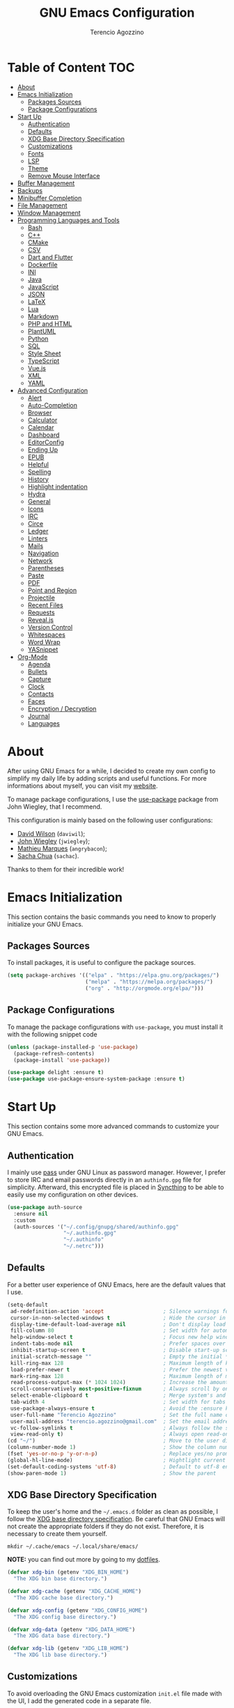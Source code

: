 #+AUTHOR: Terencio Agozzino
#+TITLE: GNU Emacs Configuration
#+PROPERTY: header-args:emacs-lisp :tangle ./config.el :mkdirp yes

* Table of Content                                                      :TOC:
- [[#about][About]]
- [[#emacs-initialization][Emacs Initialization]]
  - [[#packages-sources][Packages Sources]]
  - [[#package-configurations][Package Configurations]]
- [[#start-up][Start Up]]
  - [[#authentication][Authentication]]
  - [[#defaults][Defaults]]
  - [[#xdg-base-directory-specification][XDG Base Directory Specification]]
  - [[#customizations][Customizations]]
  - [[#fonts][Fonts]]
  - [[#lsp][LSP]]
  - [[#theme][Theme]]
  - [[#remove-mouse-interface][Remove Mouse Interface]]
- [[#buffer-management][Buffer Management]]
- [[#backups][Backups]]
- [[#minibuffer-completion][Minibuffer Completion]]
- [[#file-management][File Management]]
- [[#window-management][Window Management]]
- [[#programming-languages-and-tools][Programming Languages and Tools]]
  - [[#bash][Bash]]
  - [[#c][C++]]
  - [[#cmake][CMake]]
  - [[#csv][CSV]]
  - [[#dart-and-flutter][Dart and Flutter]]
  - [[#dockerfile][Dockerfile]]
  - [[#ini][INI]]
  - [[#java][Java]]
  - [[#javascript][JavaScript]]
  - [[#json][JSON]]
  - [[#latex][LaTeX]]
  - [[#lua][Lua]]
  - [[#markdown][Markdown]]
  - [[#php-and-html][PHP and HTML]]
  - [[#plantuml][PlantUML]]
  - [[#python][Python]]
  - [[#sql][SQL]]
  - [[#style-sheet][Style Sheet]]
  - [[#typescript][TypeScript]]
  - [[#vuejs][Vue.js]]
  - [[#xml][XML]]
  - [[#yaml][YAML]]
- [[#advanced-configuration][Advanced Configuration]]
  - [[#alert][Alert]]
  - [[#auto-completion][Auto-Completion]]
  - [[#browser][Browser]]
  - [[#calculator][Calculator]]
  - [[#calendar][Calendar]]
  - [[#dashboard][Dashboard]]
  - [[#editorconfig][EditorConfig]]
  - [[#ending-up][Ending Up]]
  - [[#epub][EPUB]]
  - [[#helpful][Helpful]]
  - [[#spelling][Spelling]]
  - [[#history][History]]
  - [[#highlight-indentation][Highlight indentation]]
  - [[#hydra][Hydra]]
  - [[#general][General]]
  - [[#icons][Icons]]
  - [[#irc][IRC]]
  - [[#circe][Circe]]
  - [[#ledger][Ledger]]
  - [[#linters][Linters]]
  - [[#mails][Mails]]
  - [[#navigation][Navigation]]
  - [[#network][Network]]
  - [[#parentheses][Parentheses]]
  - [[#paste][Paste]]
  - [[#pdf][PDF]]
  - [[#point-and-region][Point and Region]]
  - [[#projectile][Projectile]]
  - [[#recent-files][Recent Files]]
  - [[#requests][Requests]]
  - [[#revealjs][Reveal.js]]
  - [[#version-control][Version Control]]
  - [[#whitespaces][Whitespaces]]
  - [[#word-wrap][Word Wrap]]
  - [[#yasnippet][YASnippet]]
- [[#org-mode][Org-Mode]]
  - [[#agenda][Agenda]]
  - [[#bullets][Bullets]]
  - [[#capture][Capture]]
  - [[#clock][Clock]]
  - [[#contacts][Contacts]]
  - [[#faces][Faces]]
  - [[#encryption--decryption][Encryption / Decryption]]
  - [[#journal][Journal]]
  - [[#languages][Languages]]

* About

After using GNU Emacs for a while, I decided to create my own config to simplify
my daily life by adding scripts and useful functions. For more informations
about myself, you can visit my [[https://rememberyou.github.io/][website]].

To manage package configurations, I use the [[https://github.com/jwiegley/use-package/][use-package]] package from John
Wiegley, that I recommend.

This configuration is mainly based on the following user configurations:
- [[https://github.com/daviwil/dotfiles/blob/master/Emacs.org][David Wilson]] (=daviwil=);
- [[https://github.com/jwiegley/dot-emacs/][John Wiegley]] (=jwiegley=);
- [[https://github.com/angrybacon/dotemacs][Mathieu Marques]] (=angrybacon=);
- [[https://github.com/sachac][Sacha Chua]] (=sachac=).

Thanks to them for their incredible work!

* Emacs Initialization

This section contains the basic commands you need to know to properly initialize
your GNU Emacs.

** Packages Sources

To install packages, it is useful to configure the package sources.

#+begin_src emacs-lisp
  (setq package-archives '(("elpa" . "https://elpa.gnu.org/packages/")
                           ("melpa" . "https://melpa.org/packages/")
                           ("org" . "http://orgmode.org/elpa/")))
#+end_src

** Package Configurations

To manage the package configurations with =use-package=, you must install it with the following snippet code

#+begin_src emacs-lisp
  (unless (package-installed-p 'use-package)
    (package-refresh-contents)
    (package-install 'use-package))

  (use-package delight :ensure t)
  (use-package use-package-ensure-system-package :ensure t)
#+end_src

* Start Up

This section contains some more advanced commands to customize your GNU Emacs.

** Authentication

I mainly use [[https://www.passwordstore.org/][pass]] under GNU Linux as password manager. However, I prefer to
store IRC and email passwords directly in an =authinfo.gpg= file for
simplicity. Afterward, this encrypted file is placed in [[https://github.com/syncthing/syncthing][Syncthing]] to be able to
easily use my configuration on other devices.

#+begin_src emacs-lisp
  (use-package auth-source
    :ensure nil
    :custom
    (auth-sources '("~/.config/gnupg/shared/authinfo.gpg"
                    "~/.authinfo.gpg"
                    "~/.authinfo"
                    "~/.netrc")))
#+end_src

** Defaults

For a better user experience of GNU Emacs, here are the default values that I use.

#+begin_src emacs-lisp
  (setq-default
   ad-redefinition-action 'accept                   ; Silence warnings for redefinition
   cursor-in-non-selected-windows t                 ; Hide the cursor in inactive windows
   display-time-default-load-average nil            ; Don't display load average
   fill-column 80                                   ; Set width for automatic line breaks
   help-window-select t                             ; Focus new help windows when opened
   indent-tabs-mode nil                             ; Prefer spaces over tabs
   inhibit-startup-screen t                         ; Disable start-up screen
   initial-scratch-message ""                       ; Empty the initial *scratch* buffer
   kill-ring-max 128                                ; Maximum length of kill ring
   load-prefer-newer t                              ; Prefer the newest version of a file
   mark-ring-max 128                                ; Maximum length of mark ring
   read-process-output-max (* 1024 1024)            ; Increase the amount of data reads from the process
   scroll-conservatively most-positive-fixnum       ; Always scroll by one line
   select-enable-clipboard t                        ; Merge system's and Emacs' clipboard
   tab-width 4                                      ; Set width for tabs
   use-package-always-ensure t                      ; Avoid the :ensure keyword for each package
   user-full-name "Terencio Agozzino"               ; Set the full name of the current user
   user-mail-address "terencio.agozzino@gmail.com"  ; Set the email address of the current user
   vc-follow-symlinks t                             ; Always follow the symlinks
   view-read-only t)                                ; Always open read-only buffers in view-mode
  (cd "~/")                                         ; Move to the user directory
  (column-number-mode 1)                            ; Show the column number
  (fset 'yes-or-no-p 'y-or-n-p)                     ; Replace yes/no prompts with y/n
  (global-hl-line-mode)                             ; Hightlight current line
  (set-default-coding-systems 'utf-8)               ; Default to utf-8 encoding
  (show-paren-mode 1)                               ; Show the parent
#+end_src

** XDG Base Directory Specification

To keep the user's home and the =~/.emacs.d= folder as clean as possible, I
follow the [[https://specifications.freedesktop.org/basedir-spec/basedir-spec-latest.html][XDG base directory specification]]. Be careful that GNU Emacs will not
create the appropriate folders if they do not exist. Therefore, it is necessary
to create them yourself.

#+begin_src shell
  mkdir ~/.cache/emacs ~/.local/share/emacs/
#+end_src

*NOTE:* you can find out more by going to my [[https://github.com/rememberYou/dotfiles][dotfiles]].

#+begin_src emacs-lisp
  (defvar xdg-bin (getenv "XDG_BIN_HOME")
    "The XDG bin base directory.")

  (defvar xdg-cache (getenv "XDG_CACHE_HOME")
    "The XDG cache base directory.")

  (defvar xdg-config (getenv "XDG_CONFIG_HOME")
    "The XDG config base directory.")

  (defvar xdg-data (getenv "XDG_DATA_HOME")
    "The XDG data base directory.")

  (defvar xdg-lib (getenv "XDG_LIB_HOME")
    "The XDG lib base directory.")
#+end_src

** Customizations

To avoid overloading the GNU Emacs customization =init.el= file made with the UI,
I add the generated code in a separate file.

#+begin_src emacs-lisp
  (use-package cus-edit
    :ensure nil
    :custom (custom-file (expand-file-name (format "%s/emacs/custom.el" xdg-data)))
    :config
    (when (file-exists-p custom-file)
      (load custom-file t)))
#+end_src

** Fonts

Spending most of our time on GNU Emacs, it is important to use a font that will
make our reading easier. [[https://github.com/adobe-fonts/source-code-pro][Source Code Pro]] is one of the best monospaced font.

#+begin_src emacs-lisp
  (set-face-attribute 'default nil :font "Source Code Pro")
  (set-fontset-font t 'latin "Noto Sans")
#+end_src

Do not forget to install this font with your system manager and to check the
font installation.

#+begin_src shell
  fc-list | grep "Source Code Pro"
#+end_src

** LSP

The main benefit of using Language Server Protocol (LSP) to configure the
management of your programming languages is that LSP servers are also used by
other text editors, increasing contributions to these packages. What could be
better than benefiting from the larger community, while keeping a quality text
editor ;-)

We need a Language Server Protocol (LSP) client to use different LSP servers
according to the programming languages that we would like to use. That's where
[[https://github.com/emacs-lsp/lsp-mode][lsp-mode]] comes in!

#+begin_src emacs-lisp
   (use-package lsp-mode
     :commands (lsp lsp-deferred)
     :hook ((prog-mode . lsp-deferred)
            (lsp-mode . lsp-enable-which-key-integration))
     :custom
     (lsp-enable-folding nil)
     (lsp-enable-links nil)
     (lsp-enable-snippet nil)
     (lsp-keymap-prefix "C-c ;")
     (lsp-session-file (expand-file-name (format "%s/emacs/lsp-session-v1"  xdg-data)))
     (read-process-output-max (* 1024 1024)))
#+end_src

In addition to =lsp-mode=, it is possible to use =lsp-ui= to get additional
information (e.g., documentation) when hovering a variable or a function.

#+begin_src emacs-lisp
  (use-package lsp-ui
    :hook (lsp-mode . lsp-ui-mode))
#+end_src

When using =lsp=, it is likely that you will encounter programming errors. To
navigate through these errors via the minibuffer, you can use a package for
that. If like me, you use =consult= with your minibuffer completion, then
=consult-lsp= is made for you.

#+begin_src emacs-lisp
  (use-package consult-lsp
    :commands (consult-lsp-diagnostics consult-lsp-symbols))
#+end_src

Finally, if like me you need a debugger, [[https://github.com/emacs-lsp/dap-mode][dap-mode]] uses the Debug Adapter
Protocol wire protocol for communication between client and Debug Server. You
won't find a better debugger.

#+begin_src emacs-lisp
  (use-package dap-mode
    :after lsp-mode
    :config
    (dap-mode t)
    (dap-ui-mode t))
#+end_src

** Theme

I am a fan of [[https://github.com/ChrisKempson/Tomorrow-Theme][tomorrow-night]] and combined with [[https://github.com/seagle0128/doom-modeline][doom-modeline]] it's happiness! To
get icons in the =doom-modeline=, you will need to install the icons with
[[#Icons][all-the-icons]].

#+begin_src emacs-lisp
  (use-package doom-themes
    :config
    (load-theme 'doom-tomorrow-night t)
    (doom-themes-org-config))

  (use-package doom-modeline
    :hook (after-init . doom-modeline-init)
    :custom (doom-modeline-icon (display-graphic-p)))
#+end_src


Since we do not do things by halves, it is also interesting to visually
differentiate "real" buffers (e.g., buffers that contain our work) from "unreal"
buffers (e.g., popups) by giving the latter a darker color. From then on,
[[https://github.com/hlissner/emacs-solaire-mode][solar-mode]] is the ideal package.

#+begin_src emacs-lisp
  (use-package solaire-mode
    :defer 0.1
    :custom (solaire-mode-remap-fringe t)
    :config (solaire-global-mode))
#+end_src

** Remove Mouse Interface

If you have to use the mouse with GNU Emacs, you probably have the wrong text
editor. Let's remove all those menu items related to the mouse interface.

#+begin_src emacs-lisp
  (when window-system
    (menu-bar-mode -1)
    (scroll-bar-mode -1)
    (tool-bar-mode -1)
    (tooltip-mode -1))
#+end_src

* Buffer Management
* Backups

It is important to have file backups available with GNU Emacs. It is rare when I
have to go back into backups and when I do, it is to go back to a previous
backup of a buffer.

Finally, some saved files require a command to be run so that changes within the
file are taken into account. The =my/cmd-after-saved-file= function below handles
the command execution according to a file at each save of this file.

#+begin_src emacs-lisp
  (use-package files
    :ensure nil
    :preface
    (defvar *afilename-cmd*
      `((,(format "%s/X11/Xresources" xdg-config) . ,(format "xrdb -merge %s/X11/Xresources" xdg-config))
        (,(format "%s/xbindkeysrc" (getenv "HOME")) . "xbindkeys -p"))
      "File association list with their respective command.")

    (defun my/cmd-after-saved-file ()
      "Executes a command after saved a specific file."
      (let* ((match (assoc (buffer-file-name) *afilename-cmd*)))
        (when match
          (shell-command (cdr match)))))
    :hook (after-save . my/cmd-after-saved-file)
    :init
    ;; Create the "~/.cache/emacs/auto-save" folder if it does not exist.
    (let ((auto-save-folder (expand-file-name
                             (file-name-as-directory
                              (expand-file-name (format "%s/emacs/auto-save/" xdg-cache))))))
      (unless (file-exists-p (locate-user-emacs-file auto-save-folder))
        (make-directory (locate-user-emacs-file auto-save-folder))))
    :custom
    (auto-save-file-name-transforms
     `((".*" ,(expand-file-name (format "%s/emacs/auto-save/" xdg-cache) t))))
    (backup-directory-alist
     `(("." . ,(expand-file-name (format "%s/emacs/backups/" xdg-data)))))
    (delete-old-versions t)
    (vc-make-backup-files t)
    (version-control t))
#+end_src


Buffers can quickly become a mess to manage. To manage them better, I use the
=ibuffer= built-in package instead of =buffer-menu=, to have a nicer visual
interface with a syntax color.

In addition, some buffers may contain useful temporary information that should
not be killed by accident. I make sure to set the buffers =*scratch*= and
=*Messages*= to read-only.

#+begin_src emacs-lisp
  (use-package ibuffer
    :ensure nil
    :preface
    (defvar *protected-buffers* '("*scratch*" "*Messages*")
      "Buffers that cannot be killed.")

    (defun my/protected-buffers ()
      "Protects some buffers from being killed."
      (dolist (buffer *protected-buffers*)
        (with-current-buffer buffer
          (emacs-lock-mode 'kill))))
    :hook (after-init . my/protected-buffer)
    :bind ("C-x C-b" . ibuffer))
#+end_src

I also use [[https://github.com/purcell/ibuffer-projectile][ibuffer-projectile]] to group the buffers in =ibuffer=
list by projectile project.

#+begin_src emacs-lisp
  (use-package ibuffer-projectile
    :after ibuffer
    :preface
    (defun my/ibuffer-projectile ()
      (ibuffer-projectile-set-filter-groups)
      (unless (eq ibuffer-sorting-mode 'alphabetic)
        (ibuffer-do-sort-by-alphabetic)))
    :hook (ibuffer . my/ibuffer-projectile))
#+end_src

* Minibuffer Completion

Having a good minibuffer completion is important on GNU Emacs since it is one of
the elements we will frequently interact with. In the beginning I used [[https://github.com/emacs-helm/helm][helm]], but
I found it to be memory intensive for the few features I was using. From this
observation I switched to [[https://github.com/abo-abo/swiper][ivy]] for many years, which is a faster and a lighter
framework than =helm=. However, =ivy= is still a framework.

Since then, newer completion systems have emerged (e.g., [[https://github.com/minad/vertico][vertico]], [[https://github.com/minad/vertico][selectrum]],
and [[https://github.com/oantolin/icomplete-vertical][icomplete-vertical]]), designed to be optimized for a single task and nested
with other packages with the same vision. That's why I now use =vertico= instead
of =ivy=.

*NOTE*: =selectrum= is also a good alternative to =ivy=, but is less minimal than
=vertico=.

#+begin_src emacs-lisp
  (use-package vertico
    :init (vertico-mode)
    :custom (vertico-cycle t)
    :custom-face (vertico-current ((t (:background "#3a3f5a")))))
#+end_src

To enable richer annotations (e.g., summary documentation of the functions and
variables, as well as having the size and the last consultation of the files)
for minibuffer completions, [[https://github.com/minad/marginalia/][marginalia]] is awesome.

#+begin_src emacs-lisp
  (use-package marginalia
    :after vertico
    :init (marginalia-mode)
    :custom
    (marginalia-annotators '(marginalia-annotators-heavy marginalia-annotators-light nil)))
#+end_src

If like me you like to have icons associated with candidates, you can use
[[https://github.com/iyefrat/all-the-icons-completion][all-the-icons-completion]].

#+begin_src emacs-lisp
  (use-package all-the-icons-completion
    :after (marginalia all-the-icons)
    :hook (marginalia-mode . all-the-icons-completion-marginalia-setup))
#+end_src

By default, =vertico= sorts the candidates according to their history position,
then by length and finally by alphabetical. To improves searching across
completion (e.g., by filter expressions separated by spaces), you should
[[https://github.com/oantolin/orderless][orderless]] (or [[https://github.com/raxod502/prescient.el][prescient]]).

#+begin_src emacs-lisp
  (use-package orderless
    :custom
    (completion-category-defaults nil)
    (completion-category-overrides '((file (styles . (partial-completion)))))
    (completion-styles '(orderless)))
#+end_src

There is nothing like a collection of commands to have additional
completions. [[https://github.com/minad/consult][consult]] provides this collection.

#+begin_src emacs-lisp
  (use-package consult
    :after projectile
    :bind  (;; Related to the control commands.
            ("<help> a" . consult-apropos)
            ("C-x b" . consult-buffer)
            ("C-x M-:" . consult-complex-command)
            ("C-c k" . consult-kmacro)
            ;; Related to the navigation.
            ("M-g a" . consult-org-agenda)
            ("M-g e" . consult-error)
            ("M-g g" . consult-goto-line)
            ("M-g h" . consult-org-heading)
            ("M-g i" . consult-imenu)
            ("M-g k" . consult-global-mark)
            ("M-g l" . consult-line)
            ("M-g m" . consult-mark)
            ("M-g o" . consult-outline)
            ("M-g I" . consult-project-imenu)
            ;; Related to the search and selection.
            ("M-s G" . consult-git-grep)
            ("M-s g" . consult-grep)
            ("M-s k" . consult-keep-lines)
            ("M-s l" . consult-locate)
            ("M-s m" . consult-multi-occur)
            ("M-s r" . consult-ripgrep)
            ("M-s u" . consult-focus-lines)
            ("M-s f" . consult-find))
    :custom
    (completion-in-region-function #'consult-completion-in-region)
    (consult-narrow-key "<")
    (consult-project-root-function #'projectile-project-root)
    ;; Provides consistent display for both `consult-register' and the register
    ;; preview when editing registers.
    (register-preview-delay 0)
    (register-preview-function #'consult-register-preview))
#+end_src

Finally, [[https://github.com/oantolin/embark/][embark]] is great if like me you like to interact directly with your
files (e.g., for renaming, deleting and copying) through your completion system
without having to go through =dired=.

#+begin_src emacs-lisp
  (use-package embark
    :bind ("C-." . embark-act))
#+end_src

* File Management

=dired= is a good file manager. To fine-tune its use, let's change some default
values.

#+begin_src emacs-lisp
  (use-package dired
    :ensure nil
    :commands (dired dired-jump)
    :delight "Dired"
    :custom
    (dired-auto-revert-buffer t)
    (dired-dwim-target t)
    (dired-hide-details-hide-symlink-targets nil)
    (dired-listing-switches "-alh --group-directories-first")
    (dired-ls-F-marks-symlinks nil)
    (dired-recursive-copies 'always))
#+end_src

To avoid =dired= to keep buffers, I use [[https://github.com/crocket/dired-single][dired-single]].

#+begin_src emacs-lisp
  (use-package dired-single
    :after dired
    :bind (:map dired-mode-map
                ([remap dired-find-file] . dired-single-buffer)
                ([remap dired-up-directory] . dired-single-up-directory)
                ("M-DEL" . dired-prev-subdir)))
#+end_src

By default, =dired= opens files in plain text. This behavior is sometimes
undesirable. Hopefully, [[https://github.com/Fuco1/dired-hacks/blob/master/dired-open.el][dired-open]] can be used to informs =dired= that certain
desired file extensions must be opened with external packages to GNU Emacs.

#+begin_src emacs-lisp
  (use-package dired-open
    :after (dired dired-jump)
    :custom (dired-open-extensions '(("mp4" . "mpv"))))
#+end_src

To know the type of file at a glance, [[https://github.com/jtbm37/all-the-icons-dired][all-the-icons-dired]] integrates icons
directly into =dired=.

#+begin_src emacs-lisp
  (use-package all-the-icons-dired
    :if (display-graphic-p)
    :hook (dired-mode . all-the-icons-dired-mode))
#+end_src

It is sometimes convenient to hide dotfiles. With [[https://github.com/mattiasb/dired-hide-dotfiles][dired-hide-dotfiles]] this
becomes possible.

#+begin_src emacs-lisp
  (use-package dired-hide-dotfiles
    :hook (dired-mode . dired-hide-dotfiles-mode)
    :bind (:map dired-mode-map
                ("h" . dired-hide-dotfiles-mode)))
#+end_src

I like being able to =<TAB>= on a folder and see its contents, without me getting
into it. [[https://github.com/Fuco1/dired-hacks/blob/master/dired-subtree.el][dired-subtree]] allows this behavior.

#+begin_src emacs-lisp
  (use-package dired-subtree
    :after dired
    :bind (:map dired-mode-map
                ("<tab>" . dired-subtree-toggle)))
#+end_src

Sometimes you may have a folder with a large number of files. In this case,
[[https://github.com/Fuco1/dired-hacks/blob/master/dired-narrow.el][dired-narrow]] is useful to filter the files.

#+begin_src emacs-lisp
  (use-package dired-narrow
    :ensure nil
    :bind (("C-c C-n" . dired-narrow)
           ("C-c C-f" . dired-narrow-fuzzy)))
#+end_src

* Window Management

Most of the time, I want to split a window and put the focus on it to perform an
action. By default GNU Emacs does not give the focus to this new window. I have
no idea why this is not the default behavior, but we can easily set this
behavior.

#+begin_src emacs-lisp
  (use-package window
    :ensure nil
    :bind (("C-x 2" . vsplit-last-buffer)
           ("C-x 3" . hsplit-last-buffer)
           ;; Don't ask before killing a buffer.
           ([remap kill-buffer] . kill-this-buffer))
    :preface
    (defun hsplit-last-buffer ()
      "Gives the focus to the last created horizontal window."
      (interactive)
      (split-window-horizontally)
      (other-window 1))

    (defun vsplit-last-buffer ()
      "Gives the focus to the last created vertical window."
      (interactive)
      (split-window-vertically)
      (other-window 1)))
#+end_src

To maximize concentration, I prefer to only center individual windows and keep a
default behavior when multiple windows are present. [[https://github.com/anler/centered-window-mode][centered-window]] deals with
this behavior.

#+begin_src emacs-lisp
  (use-package centered-window
    :hook (after-init . centered-window-mode)
    :custom
    (cwm-centered-window-width 130)
    (cwm-frame-internal-border 0)
    (cwm-incremental-padding t)
    (cwm-incremental-padding-% 2)
    (cwm-left-fringe-ratio 0)
    (cwm-use-vertical-padding t))
#+end_src

The way I move between several windows in GNU Emacs is by indicating the number
of the window I want to move to. Most people use [[https://github.com/abo-abo/ace-window][ace-window]], but I prefer
[[https://github.com/dimitri/switch-window][switch-window]] which displays the window number while hiding its content. I find
this behavior more convenient than moving from window to window to get to the
one we are looking for.

#+begin_src emacs-lisp
  (use-package switch-window
    :bind (("C-x o" . switch-window)
           ("C-x w" . switch-window-then-swap-buffer)))
#+end_src

There are times when I would like to bring back a windows layout with their
content. With the =winner-undo= and =winner-redo= commands from the built-in =winner=
package, I can easily do that.

#+begin_src emacs-lisp
  (use-package winner
    :ensure nil
    :hook (after-init . winner-mode))
#+end_src

* Programming Languages and Tools

Section dedicated to the definition and customization of different programming
languages and their tools. If you have the need to specify other programming
languages, please check out the [[https://emacs-lsp.github.io/lsp-mode/page/languages/][languages section]] of the LSP mode website.

** Bash

Being a UNIX user, I often do Bash. Since GNU Emacs already supports it, I only
use the [[https://emacs-lsp.github.io/lsp-mode/page/lsp-bash/][bash-language-server]] (=bash-ls=) as LSP server. To use it, do not forget
to configure the LSP package and to install this LSP server through LSP mode or
with your system package manager.

Finally, the following snippet ensures that execution right (with =chmod +x=) is
automatically granted to save a shell script file that begins with a =#!= shebang.

#+begin_src emacs-lisp
  (use-package sh-script
    :ensure nil
    :hook (after-save . executable-make-buffer-file-executable-if-script-p))
#+end_src

** C++

When I develop in C++ with GNU Emacs, I use the [[https://github.com/MaskRay/ccls][ccls]] LSP server. To use it, do
not forget to configure the LSP package and to install this LSP server through
your system package manager.

#+begin_src emacs-lisp
  (use-package ccls
    :after projectile
    :hook ((c-mode c++-mode objc-mode cuda-mode) . lsp-deferred)
    :custom
    (ccls-args nil)
    (ccls-executable (executable-find "ccls"))
    (projectile-project-root-files-top-down-recurring
     (append '("compile_commands.json" ".ccls")
             projectile-project-root-files-top-down-recurring))
    :config (add-to-list 'projectile-globally-ignored-directories ".ccls-cache"))
#+end_src

To allow =ccls= to know the dependencies of your =.cpp= files with your =.h=
files, it is important to provide an =compile.commands.json= file (or a =.ccls=
file) at the root of your project.

For this, nothing could be easier. If like me you use a =CMakeLists.txt= file for
all your C++ projects, then you just need to install the =cmake= package on your
operating system. From then on, the =compile.commands.json= file is generated with
the following commands:

#+begin_src shell
  cmake -H. -BDebug -DCMAKE_BUILD_TYPE=Debug -DCMAKE_EXPORT_COMPILE_COMMANDS=YES
  ln -s Debug/compile_commands.json
#+end_src

Finally, if you follow [[https://google.github.io/styleguide/cppguide.html][Google's C/++ conventions]] like I do, the [[https://github.com/google/styleguide/blob/gh-pages/google-c-style.el][google-c-style]]
package changes some default values to ensure that you follow these conventions
as much as possible.

#+begin_src emacs-lisp
  (use-package google-c-style
    :hook (((c-mode c++-mode) . google-set-c-style)
           (c-mode-common . google-make-newline-indent)))
#+end_src

** CMake

CMake is a cross-platform build system generator. For its support with GNU
Emacs, the [[https://github.com/Kitware/CMake/blob/master/Auxiliary/cmake-mode.el][cmake-mode]] package with the installation of the [[https://emacs-lsp.github.io/lsp-mode/page/lsp-cmake/][cmake-language-server]]
LSP server is sufficient. To use it, do not forget to configure the LSP package
and to install this LSP server through LSP mode or with your system package
manager.

#+begin_src emacs-lisp
  (use-package cmake-mode
    :hook (cmake-mode . lsp-deferred)
    :mode ("CMakeLists\\.txt\\'" "\\.cmake\\'"))
#+end_src

To better manage syntax colors, especially with respect to function arguments,
it is visually useful to install [[https://github.com/Lindydancer/cmake-font-lock][cmake-font-lock]].
#+begin_src emacs-lisp
  (use-package cmake-font-lock
    :hook (cmake-mode . cmake-font-lock-activate))
#+end_src

Finally, to compile with CMake in C++, I use [[https://github.com/atilaneves/cmake-ide/blob/master/cmake-ide.el][cmake-ide]], by indicating where the
=CMakeLists.txt= file is present in the project.

#+begin_src emacs-lisp
  (use-package cmake-ide
    :after projectile
    :init (cmake-ide-setup)
    :hook (c++-mode . my/cmake-ide-find-project)
    :preface
    (defun my/cmake-ide-find-project ()
      "Finds the directory of the project for cmake-ide."
      (with-eval-after-load 'projectile
        (setq cmake-ide-project-dir (projectile-project-root))
        (setq cmake-ide-build-dir (concat cmake-ide-project-dir "build")))
      (setq cmake-ide-compile-command
            (concat "cd " cmake-ide-build-dir " && cmake .. && make"))
      (cmake-ide-load-db))

    (defun my/switch-to-compilation-window ()
      "Switches to the *compilation* buffer after compilation."
      (other-window 1))
    :bind ([remap comment-region] . cmake-ide-compile)
    :config (advice-add 'cmake-ide-compile :after #'my/switch-to-compilation-window))
#+end_src

** CSV

For my viewing pleasure, =csv-mode= provides a color syntax when editing CSV
files.

#+begin_src emacs-lisp
  (use-package csv-mode :mode ("\\.\\(csv\\|tsv\\)\\'"))
#+end_src

** Dart and Flutter

For the few times I have to develop in Dart, [[https://github.com/bradyt/dart-mode][dart-mode]] with [[https://emacs-lsp.github.io/lsp-dart/][lsp-dart]] as server
LSP is great! To use it, do not forget to configure the LSP package and to
install =dart= with your system package manager.

#+begin_src emacs-lisp
  (use-package dart-mode
    :after projectile
    :mode "\\.dart\\'"
    :config
    (add-to-list 'projectile-project-root-files-bottom-up "pubspec.yaml")
    (add-to-list 'projectile-project-root-files-bottom-up "BUILD"))
#+end_src

To configure =lsp-dart=, nothing difficult. Remember to indicate the path to the
Dart SDK dir. Finally, if you use Flutter, do not forget to install it too with
your system package manager.

#+begin_src emacs-lisp
  (use-package lsp-dart
    :hook (dart-mode . lsp-deferred)
    :custom
    (lsp-dart-dap-flutter-hot-reload-on-save t)
    (lsp-dart-sdk-dir "/opt/flutter/bin/cache/dart-sdk/"))
#+end_src

** Dockerfile

I often use Docker with Dockerfile. To support it with LSP and GNU Emacs, the
package dockerfile-mode with [[dockerfile-language-server-nodejs][dockerfile-language-server-nodejs]] (=dockerfile-ls=)
as LSP server is enough. To use it, do not forget to configure the LSP package
and to install this LSP server through LSP mode or with your system package
manager.

#+begin_src emacs-lisp
  (use-package dockerfile-mode :delight "δ" :mode "Dockerfile\\'")
#+end_src

** INI

To modify the INI files, you need to install the =ini-mode= package.

#+begin_src emacs-lisp
  (use-package ini-mode :mode "\\.ini\\'")
#+end_src

** Java

To support Java with GNU Emacs, I use [[https://github.com/emacs-lsp/lsp-java][lsp-java]] as LSP client with [[https://projects.eclipse.org/projects/eclipse.jdt.ls][Eclipse JDT
Language Server]] (=jdtls=) as LSP server. To use it, do not forget to configure the
LSP package and to install this LSP server through LSP mode or with your system
package manager. If the LSP server is not yet installed, LSP will install it in
the =~/.emacs.d/.cache/lsp/eclipse.jdt.ls/= directory. Personally, I like to
follow XDG conventions by moving the LSP server to a more appropriate location
(e.g., =~/.local/lib/eclipse.jdt.ls=).

#+begin_src emacs-lisp
  (use-package lsp-java
    :hook (java-mode . lsp-deferred)
    :custom (lsp-java-server-install-dir
             (expand-file-name (format "%s/eclipse.jdt.ls/" xdg-lib))))
#+end_src

Most of my Java projects are made with =gradle=. From then on, [[https://github.com/jacobono/emacs-gradle-mode][gradle-mode]] with
the configuration below allows me to compile my Java project with gradle easily.

#+begin_src emacs-lisp
  (use-package gradle-mode
    :hook (java-mode . gradle-mode)
    :preface
    (defun my/switch-to-compilation-window ()
      "Switches to the *compilation* buffer after compilation."
      (other-window 1))
    :bind (:map gradle-mode-map
                ("C-c C-c" . gradle-build)
                ("C-c C-t" . gradle-test))
    :config
    (advice-add 'gradle-build :after #'my/switch-to-compilation-window)
    (advice-add 'gradle-test :after #'my/switch-to-compilation-window))
#+end_src

** JavaScript

JavaScript is one of those languages that needs a bit of setup time to get some
stability with GNU Emacs. By default GNU Emacs uses =js-mode= as the major mode
for JavaScript buffers. However, I prefer to use [[https://github.com/mooz/js2-mode][js2-mode]] which is an enhanced
version of =js-mode=. This package offers a better syntax highlighting and
proposes many other features.

As LSP server I use [[https://github.com/typescript-language-server/typescript-language-server][typescript-language-server]] (=ts-ls=) which is the one
recommended by the LSP mode community. To use the LSP server, do not forget to
configure the LSP package and to install this LSP server through LSP mode or
with your system package manager

#+begin_src emacs-lisp
  (use-package js2-mode
    :mode "\\.js\\'"
    :hook ((js2-mode . js2-imenu-extras-mode)
           (js2-mode . prettier-js-mode))
    :custom (js-indent-level 2))
#+end_src

I like to use [[https://prettier.io/][prettier]] to get my TypeScript code clean. To use it, do not forget
to install it with your package manager.

#+begin_src emacs-lisp
  (use-package prettier-js
    :delight
    :custom (prettier-js-args '("--print-width" "100"
                                "--single-quote" "true"
                                "--trailing-comma" "all")))
#+end_src

To get additional refactoring functions, I use the [[https://github.com/js-emacs/js2-refactor.el][js2-refactor]] package. This
package also allows me to use the =js2r-kill= commands which easily delete the
implementation of a function.

#+begin_src emacs-lisp
  (use-package js2-refactor
    :hook (js2-mode . js2-refactor-mode)
    :bind (:map js2-mode-map
                ("C-k" . js2r-kill)
                ("M-." . lsp-find-definition)))
#+end_src

*NOTE:* I have long used [[https://github.com/js-emacs/xref-js2][xref-js2]] to navigate through definitions and references
in JavaScript. However, lsp-mode now already provides this functionality for us.

Finally, I sometimes take a look at the generated =yarn.lock= file. To have a nice
syntax color and avoid modifying it, the [[https://github.com/anachronic/yarn-mode][yarn-mode]] package is perfect.

#+begin_src emacs-lisp
  (use-package yarn-mode :mode "yarn\\.lock\\'")
#+end_src

** JSON

JSON is probably the data format I use the most in the web. That's why its setup
below is a bit more advanced. As LSP server I prefer
[[https://emacs-lsp.github.io/lsp-mode/page/lsp-json/][vscode-json-languageserver]]. To use it, make sure you install it with your
package manager and to configure the LSP package. Although [[https://github.com/joshwnj/json-mode][json-mode]] is a
package that is no longer under development, it still satisfies my needs.

#+begin_src emacs-lisp
  (use-package json-mode
    :delight "J"
    :mode "\\.json\\'"
    :hook (before-save . my/json-mode-before-save-hook)
    :preface
    (defun my/json-mode-before-save-hook ()
      (when (eq major-mode 'json-mode)
        (json-pretty-print-buffer)))

    (defun my/json-array-of-numbers-on-one-line (encode array)
      "Prints the arrays of numbers in one line."
      (let* ((json-encoding-pretty-print
              (and json-encoding-pretty-print
                   (not (loop for x across array always (numberp x)))))
             (json-encoding-separator (if json-encoding-pretty-print "," ", ")))
        (funcall encode array)))
    :config (advice-add 'json-encode-array :around #'my/json-array-of-numbers-on-one-line))
#+end_src

** LaTeX

Being a lover of beautiful writing, it is important for me to have a stable
LaTeX environment. To have access to this stability, I use the =tex-mode= built-in
package and [[https://github.com/latex-lsp/texlab][texlab]] as LSP server. To use it, make sure you install it with your
package manager and to configure the LSP package.

#+begin_src emacs-lisp
  (use-package tex
    :ensure nil
    :preface
    (defun my/switch-to-help-window (&optional ARG REPARSE)
      "Switches to the *TeX Help* buffer after compilation."
      (other-window 1))
    :hook (LaTeX-mode . reftex-mode)
    :bind (:map TeX-mode-map
                ("C-c C-o" . TeX-recenter-output-buffer)
                ("C-c C-l" . TeX-next-error)
                ("M-[" . outline-previous-heading)
                ("M-]" . outline-next-heading))
    :custom
    (TeX-auto-save t)
    (TeX-byte-compile t)
    (TeX-clean-confirm nil)
    (TeX-master 'dwim)
    (TeX-parse-self t)
    (TeX-PDF-mode t)
    (TeX-source-correlate-mode t)
    (TeX-view-program-selection '((output-pdf "PDF Tools")))
    :config
    (advice-add 'TeX-next-error :after #'my/switch-to-help-window)
    (advice-add 'TeX-recenter-output-buffer :after #'my/switch-to-help-window)
    ;; the ":hook" doesn't work for this one... don't ask me why.
    (add-hook 'TeX-after-compilation-finished-functions 'TeX-revert-document-buffer))
#+end_src

Also, I like to use a TeX engine that can handle Unicode and use the font of my
choice.

#+begin_src emacs-lisp
  (setq-default TeX-engine 'xetex)
#+end_src

By default, LSP mode uses =lsp-tex= as the LSP client for LaTeX. However, I prefer
to use [[https://github.com/ROCKTAKEY/lsp-latex][lsp-latex]] which fully supports =texlab=
(cf. https://github.com/ROCKTAKEY/lsp-latex/issues/26)

#+begin_src emacs-lisp
  (use-package lsp-latex
    :if (executable-find "texlab")
    ;; To properly load `lsp-latex', the `require' instruction is important.
    :hook (LaTeX-mode . (lambda ()
                          (require 'lsp-latex)
                          (lsp-deferred)))
    :custom (lsp-latex-build-on-save t))
#+end_src

To easier deal with =\label=, =\ref=, and =\cite= commands in LaTeX, I use the =reftex=
built-in package.

#+begin_src emacs-lisp
  (use-package reftex
    :ensure nil
    :custom
    (reftex-save-parse-info t)
    (reftex-use-multiple-selection-buffers t))
#+end_src

Finally, it is often useful to put our hands in a bibliography in LaTeX. The built-in
package =bibtex= improves the visual and provides several commands.

#+begin_src emacs-lisp
  (use-package bibtex
    :ensure nil
    :preface
    (defun my/bibtex-fill-column ()
      "Ensures that each entry does not exceed 120 characters."
      (setq fill-column 120))
    :hook ((bibtex-mode . lsp-deferred)
           (bibtex-mode . my/bibtex-fill-column)))
#+end_src

** Lua

I rarely program in Lua, but when I do, [[https://github.com/immerrr/lua-mode][lua-mode]] with [[https://emacs-lsp.github.io/lsp-mode/page/lsp-lua-language-server/][lua-language-server]] as LSP
server satisfies me amply. To use it, do not forget to configure the LSP package
and to install this LSP server through LSP mode or with your system package
manager.

#+begin_src emacs-lisp
  (use-package lua-mode :delight "Λ" :mode "\\.lua\\'")
#+end_src

** Markdown

To edit my files in Markdown, I use [[https://github.com/jrblevin/markdown-mode][markdown-mode]] with [[https://emacs-lsp.github.io/lsp-mode/page/lsp-markdown/][unified-language-server]]
as LSP server. To use it, do not forget to configure the LSP package and to
install this LSP server with your system package manager. Added to that, to
convert Markdown files, you can also install [[https://github.com/jgm/pandoc][pandoc]] with your package manager
system.

#+begin_src emacs-lisp
  (use-package markdown-mode
    :delight "μ"
    :ensure-system-package (pandoc . "yay -S pandoc")
    :mode ("\\.\\(md\\|markdown\\)\\'")
    :custom (markdown-command "/usr/bin/pandoc"))
#+end_src

Finally, it is always good to have a preview of the Markdown rendering. The
[[https://github.com/ancane/markdown-preview-mode][markdown-preview-mode]] package allows this.

#+begin_src emacs-lisp
  (use-package markdown-preview-mode
    :commands markdown-preview-mode
    :custom
    (markdown-preview-javascript
     (list (concat "https://github.com/highlightjs/highlight.js/"
                   "9.15.6/highlight.min.js")
           "<script>
              $(document).on('mdContentChange', function() {
                $('pre code').each(function(i, block)  {
                  hljs.highlightBlock(block);
                });
              });
            </script>"))
    (markdown-preview-stylesheets
     (list (concat "https://cdnjs.cloudflare.com/ajax/libs/github-markdown-css/"
                   "3.0.1/github-markdown.min.css")
           (concat "https://github.com/highlightjs/highlight.js/"
                   "9.15.6/styles/github.min.css")

           "<style>
              .markdown-body {
                box-sizing: border-box;
                min-width: 200px;
                max-width: 980px;
                margin: 0 auto;
                padding: 45px;
              }

              @media (max-width: 767px) { .markdown-body { padding: 15px; } }
            </style>")))
#+end_src

** PHP and HTML

I hope to never develop in PHP again. The few times I had to do it, I use mainly
use [[https://github.com/fxbois/web-mode][web-mode]] with [[https://github.com/bmewburn/vscode-intelephense][intelephense]] (=iph=) as LSP server for PHP and
[[https://emacs-lsp.github.io/lsp-mode/page/lsp-html/][vscode-html-languageserver]] (=html-ls=) as LSP server for HTML. To use them, do not
forget to configure the LSP package and to install these LSP servers through LSP
mode or with your system package manager.

*NOTE:* to deal with HTML, I rarely use =html-mode= which does not handle HTML well
in the presence of CSS and JavaScript.

#+begin_src emacs-lisp
  (use-package web-mode
    :delight "☸"
    :preface
    (defun enable-minor-mode (my-pair)
      "Enable minor mode if filename match the regexp."
      (if (buffer-file-name)
          (if (string-match (car my-pair) buffer-file-name)
              (funcall (cdr my-pair)))))
    :mode ("\\.\\(html\\|jsx\\|php\\)\\'" . web-mode)
    :hook (web-mode . (lambda ()
                        (enable-minor-mode
                         '("\\.jsx?\\'" . prettier-js-mode))))
    :custom
    (web-mode-attr-indent-offset 2)
    (web-mode-block-padding 2)
    (web-mode-css-indent-offset 2)
    (web-mode-code-indent-offset 2)
    (web-mode-comment-style 2)
    (web-mode-enable-current-element-highlight t)
    (web-mode-markup-indent-offset 2))
#+end_src

** PlantUML

To make my UML diagrams with [[https://plantuml.com/][PlantUML]], I use [[https://github.com/skuro/plantuml-mode][plantuml-mode]]. Make sure you
[[https://plantuml.com/download][download the PlantUML compiled JAR]] and to indicate the path (e.g.,
=~/.local/lib/plantuml.jar=) of this JAR file with the =plantuml-jar-path= variable.

#+begin_src emacs-lisp
  (use-package plantuml-mode
    :mode ("\\.\\(plantuml\\|puml\\)\\'")
    :custom (plantuml-jar-path
             (expand-file-name (format "%s/plantuml.jar" xdg-lib))))
#+end_src

** Python

Python with GNU Emacs is one of the best supported languages. By using
=python-mode= and [[https://github.com/microsoft/pyright][pyright]] as LSP server, it's fun to develop in Python.

With =python-mode= I like to add some bindings to speed up the code code
navigation in Python. Besides that, I use [[https://github.com/myint/autoflake][autoflake]] to remove unused imports and
variables.

#+begin_src emacs-lisp
  (use-package python
    :ensure nil
    :delight "π"
    :bind (:map python-mode-map
                ("M-[" . python-nav-backward-block)
                ("M-]" . python-nav-forward-block)
                ("M-|" . python-remove-unused-imports))
    :preface
    (defun python-remove-unused-imports()
      "Removes unused imports and unused variables with autoflake."
      (interactive)
      (if (executable-find "autoflake")
          (progn
            (shell-command (format "autoflake --remove-all-unused-imports -i %s"
                                   (shell-quote-argument (buffer-file-name))))
            (revert-buffer t t t))
        (warn "python-mode: Cannot find autoflake executable."))))
#+end_src

I have tried several LSP servers. I have experienced that =mspyls= is faster than
=pylsp=, but =mspyls= has a memory leakage and became depreciated in favor of
=pyright=. To configure pyright with GNU Emacs, the [[https://github.com/emacs-lsp/lsp-pyright][lsp-pyright]] package is
enough.

#+begin_src emacs-lisp
  (use-package lsp-pyright
    :if (executable-find "pyright")
    ;; To properly load `lsp-pyrigt', the `require' instruction is important.
    :hook (python-mode . (lambda ()
                           (require 'lsp-pyright)
                           (lsp-deferred)))
    :custom
    (lsp-pyright-python-executable-cmd "python3")
    (lsp-pyright-venv-path "~/.cache/pypoetry/virtualenvs/"))
#+end_src

To make sure my Python code is well formatted, I use [[https://github.com/psf/black][black]]. Feel free to install
it in your virtual environment or directly on your system.

#+begin_src emacs-lisp
  (use-package blacken
    :delight
    :hook (python-mode . blacken-mode)
    :custom (blacken-line-length 79))
#+end_src

To sort my Python imports, [[https://github.com/paetzke/py-isort.el][py-isort]] does a good job. Also, do not forget to
install in your virtual environment or directly on your system.

#+begin_src emacs-lisp
  (use-package py-isort
    :hook ((before-save . py-isort-before-save)
           (python-mode . pyvenv-mode)))
#+end_src

I use a single virtual environment for all my Python projects. The combination
of [[https://docs.python.org/3/library/venv.html][venv]] with [[https://github.com/jorgenschaefer/pyvenv][pyvenv]] does the job well. When I encounter a Python buffer, my
virtual environment activates and stays activated even after I finish working in
Python. A better behavior would be to define a function through a
=kill-buffer-hook= that would call the =pyvenv-deactivate= command when all Python
buffers are closed.

#+begin_src emacs-lisp
  (use-package pyvenv
    :after python
    :custom
    (pyvenv-default-virtual-env-name (expand-file-name (format "%s/myenv/" xdg-data)))
    (pyvenv-workon (expand-file-name (format "%s/myenv/" xdg-data)))
    :config (pyvenv-tracking-mode))
#+end_src

Finally, to better manage the different versions of Python through projects, I
use [[https://github.com/pyenv/pyenv][pyenv]] through [[https://github.com/pythonic-emacs/pyenv-mode][pyenv-mode]]-mode. To use it, make sure you have =pyenv= installed
on your system.

#+begin_src emacs-lisp
  (use-package pyenv-mode
    :hook ((python-mode . pyenv-mode)
           (projectile-switch-project . projectile-pyenv-mode-set))
    :custom (pyenv-mode-set "3.8.5")
    :preface
    (defun projectile-pyenv-mode-set ()
      "Set pyenv version matching project name."
      (let ((project (projectile-project-name)))
        (if (member project (pyenv-mode-versions))
            (pyenv-mode-set project)
          (pyenv-mode-unset)))))
#+end_src

** SQL

For handling SQL files, the =sql-mode= built-in package of GNU Emacs with the [[https://emacs-lsp.github.io/lsp-mode/page/lsp-sqls/][sqls]]
LSP server does the job.

#+begin_src emacs-lisp
  (use-package sql-mode
    :ensure nil
    :ensure-system-package (sqls . "yay -S sqls")
    :mode "\\.sql\\'")
#+end_src

Finally, I use [[https://github.com/alex-hhh/emacs-sql-indent][sql-indent]] to better manage the indentations of my SQL queries.

#+begin_src emacs-lisp
  (use-package sql-indent
    :delight sql-mode "Σ"
    :hook (sql-mode . sqlind-minor-mode))
#+end_src

** Style Sheet

GNU Emacs already has built-in packages for style sheet languages (e.g., CSS,
LESS, and SCSS). Therefore, installing an appropriate LSP server and making sure
that the variables are properly indented is more than enough. For the LSP
server, I use [[https://github.com/vscode-langservers/vscode-css-languageserver][vscode-css-languageserver]] (=css-ls=) although it does not support
the LESS language. To use it, do not forget to configure the LSP package and to
install this LSP server through LSP mode or with your system package manager.

#+begin_src emacs-lisp
  (use-package css-mode
    :ensure nil
    :mode "\\.css\\'"
    :custom (css-indent-offset 2))
#+end_src

** TypeScript

For my TypeScript adventures, the [[http://github.com/ananthakumaran/typescript.el][typescript-mode]] package and the
[[https://github.com/typescript-language-server/typescript-language-server][typescript-language-server]] (=ts-ls=) LSP server are more than enough. To use the
LSP server, do not forget to configure the LSP package and to install this LSP
server through LSP mode or with your system package manager if it is not already
done.

Finally, I also use =prettier-js= to ensure proper indentation of my code. To
enable it, you must install the =prettier= package with your package manager
system. Concerning the configuration of prettier, this is done in the JavaScript
section.

#+begin_src emacs-lisp
  (use-package typescript-mode
    :hook ((typescript-mode . prettier-js-mode)
           (typescript-mode . lsp-deferred))
    :mode ("\\.\\(ts\\|tsx\\)\\'")
    :custom
    (lsp-clients-typescript-server-args '("--stdio" "--tsserver-log-file" "/dev/stderr"))
    (typescript-indent-level 2))
#+end_src

** Vue.js

God keep me away from [[https://vuejs.org/][Vue.js]]. The few times I had to develop with it, I pulled
my hair out. For its support, I managed to get some semblance of stability with
the [[https://github.com/AdamNiederer/vue-mode][vue-mode]] package and the [[https://github.com/vuejs/vetur/tree/master/server][vue-language-server]] (=vls=) LSP. However, the CSS
support with =vue-mode= is not great. To use the LSP server, do not forget to
configure the LSP package and to install this LSP server through LSP mode or
with your system package manager.

#+begin_src emacs-lisp
  (use-package vue-mode
    :delight "V"
    :hook (vue-mode . lsp-deferred)
    :mode "\\.vue\\'"
    :custom (vue-html-extra-indent 2))
#+end_src

** XML

To manage XML related files the =nxml-mode= package built into GNU Emacs and the
[[https://emacs-lsp.github.io/lsp-mode/page/lsp-xml/][LemMinX]] (=xmlls=) LSP server does the job. To use it, do not forget to configure
the LSP package and to install this LSP server through LSP mode or with your
system package manager.

#+begin_src emacs-lisp
  (use-package nxml-mode
    :ensure nil
    :hook (nxml-mode . lsp-deferred)
    :mode ("\\.\\(xml\\|xsd\\|wsdl\\)\\'"))
#+end_src

** YAML

When I have to develop through YAML files, the [[https://github.com/yoshiki/yaml-mode][yaml-mode]] package with the
[[https://emacs-lsp.github.io/lsp-mode/page/lsp-yaml/][yaml-language-server]] LSP server meets my needs. To use it, do not forget to
configure the LSP package and to install this LSP server through LSP mode or
with your system package manager.

#+begin_src emacs-lisp
  (use-package yaml-mode
    :delight "ψ"
    :hook (yaml-mode . lsp-deferred)
    :mode ("\\.\\(yaml\\|yml\\)\\'"))
#+end_src

* Advanced Configuration

** Alert

Most packages use =alerts= to make notifications with =libnotify=. Do not forget
to first install a notification daemon, like =dunst=.

#+begin_quote
Alert is a Growl-workalike for Emacs which uses a common notification interface
and multiple, selectable "styles", whose use is fully customizable by the user.

[[https://github.com/jwiegley/alert][John Wiegley]]
#+end_quote

#+begin_src emacs-lisp
    (use-package org-wild-notifier
      :after org
      :custom
      (alert-default-style 'libnotify)
      (org-wild-notifier-notification-title "Agenda Reminder")
      :config (org-wild-notifier-mode))
#+end_src

** Auto-Completion

=company= provides auto-completion at point and displays a small pop-in
containing the candidates.

#+begin_quote
Company is a text completion framework for Emacs. The name stands for "complete
anything". It uses pluggable back-ends and front-ends to retrieve and display
completion candidates.

[[http://company-mode.github.io/][Dmitry Gutov]]
#+end_quote

#+begin_src emacs-lisp
  (use-package company
    :defer 0.5
    :delight
    :custom
    (company-begin-commands '(self-insert-command))
    (company-idle-delay 0)
    (company-minimum-prefix-length 2)
    (company-show-numbers t)
    (company-tooltip-align-annotations 't)
    (global-company-mode t))
#+end_src

I use =company= with =company-box= that allows a company front-end with icons.

#+begin_src emacs-lisp
  (use-package company-box
    :if (display-graphic-p)
    :after company
    :hook (company-mode . company-box-mode))
#+end_src

#+end_src

** Browser

By default GNU Emacs provides the =browse-url= package to open a browser based on
a query entered via our lovely text editor. Personally, I still prefer to
directly use my browser, namely [[https://github.com/qutebrowser/qutebrowser][qutebrowser]]. However, nothing prevents us from
configuring the =browse-url= package.

#+begin_src emacs-lisp
  (use-package browse-url
    :ensure nil
    :custom
    (browse-url-browser-function 'browse-url-generic)
    (browse-url-generic-program "qutebrowser"))
#+end_src

** Calculator

On a daily basis, you may have to make calculations or conversions from one unit
to another. With the =calc= build-in package (=C-x * c=) it is possible to do this easily
with GNU Emacs.

Among the useful commands within =calc= that you should know:
- =calc-algebraic-entry= ('): allows you to enter a value and its unit to later
  to convert it or associate it with an operation.
- =calc-convert-units= (=u c=): converts the output of an algebraic entry (e.g.,
  =25 m= -> =25000 mm=).
- =calc-simplify-units= (=u s=): simplifies the output of an algebraic entry
  (e.g., =5 m + 23 m= -> =5.023 m=).
- =calc-view-units-table= (=u V=): displays a table of units supported by calc.

#+begin_src emacs-lisp
  (use-package calc
    :ensure nil
    :custom
    (math-additional-units
     '((GiB "1024 * MiB" "Giga Byte")
       (MiB "1024 * KiB" "Mega Byte")
       (KiB "1024 * B" "Kilo Byte")
       (B nil "Byte")
       (Gib "1024 * Mib" "Giga Bit")
       (Mib "1024 * Kib" "Mega Bit")
       (Kib "1024 * b" "Kilo Bit")
       (b "B / 8" "Bit")))
    ;; Resets the calc's cache.
    (math-units-table nil))
#+end_src

** Calendar

Remembering all the dates is not obvious, especially since some varies every
year. To remember each important date, I recorded the list of important
dates according to my country, Belgium. It is very likely that some dates are
different in your country, therefore, adapt the configuration below accordingly.

#+begin_src emacs-lisp
  (use-package calendar
    :ensure nil
    :custom (calendar-mark-holidays-flag t))

  (use-package holidays
    :ensure nil
    :custom
    (holiday-bahai-holidays nil)
    (holiday-christian-holidays
     '((holiday-fixed 1 6 "Epiphany")
       (holiday-fixed 2 2 "Candlemas")
       (holiday-easter-etc -47 "Mardi Gras")
       (holiday-easter-etc 0 "Easter Day")
       (holiday-easter-etc 1 "Easter Monday")
       (holiday-easter-etc 39 "Ascension")
       (holiday-easter-etc 49 "Pentecost")
       (holiday-fixed 8 15 "Assumption")
       (holiday-fixed 11 1 "All Saints' Day")
       (holiday-fixed 11 2 "Day of the Dead")
       (holiday-fixed 11 22 "Saint Cecilia's Day")
       (holiday-fixed 12 1 "Saint Eloi's Day")
       (holiday-fixed 12 4 "Saint Barbara")
       (holiday-fixed 12 6 "Saint Nicholas Day")
       (holiday-fixed 12 25 "Christmas Day")))
    (holiday-general-holidays
     '((holiday-fixed 1 1 "New Year's Day")
       (holiday-fixed 2 14 "Valentine's Day")
       (holiday-fixed 3 8 "International Women's Day")
       (holiday-fixed 10 31 "Halloween")
       (holiday-fixed 11 11 "Armistice of 1918")))
    (holiday-hebrew-holidays nil)
    (holiday-islamic-holidays nil)
    (holiday-local-holidays
     '((holiday-fixed 5 1 "Labor Day")
       (holiday-float 3 0 0 "Grandmothers' Day")
       (holiday-float 4 4 3 "Secretary's Day")
       (holiday-float 5 0 2 "Mother's Day")
       (holiday-float 6 0 3 "Father's Day")))
    (holiday-oriental-holidays nil))
#+end_src

** Dashboard

Always good to have a dashboard.

#+begin_src emacs-lisp
  (use-package dashboard
    :custom
    (dashboard-banner-logo-title "With Great Power Comes Great Responsibility!")
    (dashboard-center-content t)
    (dashboard-items '((agenda)
                       (projects . 5)))
    (dashboard-projects-switch-function 'counsel-projectile-switch-project-by-name)
    (dashboard-set-file-icons t)
    (dashboard-set-footer nil)
    (dashboard-set-heading-icons t)
    (dashboard-set-navigator t)
    (dashboard-startup-banner 'logo)
    :config (dashboard-setup-startup-hook))
#+end_src

** EditorConfig

[[https://editorconfig.org/][EditorConfig]] helps maintain consistent coding styles for multiple developers
working on the same project across various editors and IDEs.

#+begin_src emacs-lisp
(use-package editorconfig
  :defer 0.3
  :config (editorconfig-mode 1))
#+end_src

** Ending Up

I'm using an =.org= file to maintain my GNU Emacs configuration. However, at its
launch, it will load the =config.el= source file for a faster loading.

The code below, executes =org-babel-tangle= asynchronously when
=config.org= is saved.

#+begin_src emacs-lisp
    (use-package async :after org)

    (defvar *config-file* (expand-file-name "config.org" user-emacs-directory)
      "The configuration file.")

    (defvar *config-last-change* (nth 5 (file-attributes *config-file*))
      "Last modification time of the configuration file.")

    (defvar *show-async-tangle-results* nil
      "Keeps *emacs* async buffers around for later inspection.")

    (defun my/config-updated ()
      "Checks if the configuration file has been updated since the last time."
      (time-less-p *config-last-change*
                   (nth 5 (file-attributes *config-file*))))

    (defun my/config-tangle ()
      "Tangles the org file asynchronously."
      (when (my/config-updated)
        (setq *config-last-change*
              (nth 5 (file-attributes *config-file*)))
        (my/async-babel-tangle *config-file*)))

    (defun my/async-babel-tangle (org-file)
      "Tangles the org file asynchronously."
      (let ((init-tangle-start-time (current-time))
            (file (buffer-file-name))
            (async-quiet-switch "-q"))
        (async-start
         `(lambda ()
            (require 'org)
            (org-babel-tangle-file ,org-file))
         (unless *show-async-tangle-results*
           `(lambda (result)
              (if result
                  (message "SUCCESS: %s successfully tangled (%.2fs)."
                           ,org-file
                           (float-time (time-subtract (current-time)
                                                      ',init-tangle-start-time)))
                (message "ERROR: %s as tangle failed." ,org-file)))))))
#+end_src

** EPUB

#+begin_src emacs-lisp
  (use-package nov
    :mode ("\\.epub\\'" . nov-mode)
    :custom (nov-text-width 75))
#+end_src

** Helpful

[[https://github.com/Wilfred/helpful][Helpful]] gives more user-friendly documentation with =C-h f=.

#+begin_src emacs-lisp
  (use-package helpful
    :commands (helpful-callable helpful-command helpful-function helpful-key
                                helpful-symbol helpful-variable)
    :custom
    (counsel-describe-function-function #'helpful-callable)
    (counsel-describe-variable-function #'helpful-variable)
    :bind
    ([remap describe-command] . helpful-command)
    ([remap describe-function] . helpful-function)
    ([remap describe-key] . helpful-key)
    ([remap describe-symbol] . helpful-symbol)
    ([remap describe-variable] . helpful-variable))
#+end_src

** Spelling

*** Abbreviations

According to a list of misspelled words, =abbrev= auto-correct these words on
the fly.

#+begin_src emacs-lisp
  (use-package abbrev
    :ensure nil
    :delight
    :hook (text-mode . abbrev-mode)
    :custom (abbrev-file-name (expand-file-name (format "%s/emacs/abbrev_defs" xdg-data)))
    :config
    (if (file-exists-p abbrev-file-name)
        (quietly-read-abbrev-file)))
#+end_src

*** Fly Spell

For the other words that would not be in my list of abbreviations, =flyspell=
enables spell checking on-the-fly in GNU Emacs.

#+begin_src emacs-lisp
  (use-package flyspell
    :delight
    :hook ((markdown-mode org-mode text-mode) . flyspell-mode)
           (prog-mode . flyspell-prog-mode)
    :custom
    (flyspell-abbrev-p t)
    (flyspell-default-dictionary "en_US")
    (flyspell-issue-message-flag nil)
    (flyspell-issue-welcome-flag nil))

  (use-package flyspell-correct-ivy
    :after (flyspell ivy)
    :init (setq flyspell-correct-interface #'flyspell-correct-ivy))
#+end_src

*** Spell Checker

No one is immune to spelling mistakes. So I like to check the spelling of the
document once it has been written. To do this, I use =hunspell=, the modern
spell checker.

*NOTE:* the reason I prefer =hunspell= to =aspell= is that according to the
latest news, hunspell has made it possible to be more consistent on fly
spells. However, most people still use =aspell= because it allows you to spot
errors in camelCase, convenient for when you program. Personally, I just want to
check the spelling in the comments and not in the whole document, so =hunspell= is
perfect for me.

To use =hunspell= and the desired dictionaries on GNU Emacs, you must first
install them (e.g., =hunspell-en_US=, =hunspell-fr=) with the package manager of
your operating system.

#+begin_src emacs-lisp
  (use-package ispell
    :defer 2
    :ensure-system-package (hunspell . "yay -S hunspell")
    :init
    (setenv "LANG" "en_US")
    :custom
    (ispell-local-dictionary "en_US")
    (ispell-local-dictionary-alist
     '(("en_US" "[[:alpha:]]" "[^[:alpha:]]" "[']" nil ("-d" "en_US") nil utf-8)
       ("fr_FR" "[[:alpha:]]" "[^[:alpha:]]" "[']" nil ("-d" "fr_FR") nil utf-8)))
    (ispell-dictionary "en_US")
    (ispell-dictionary-alist
     '(("en_US" "[[:alpha:]]" "[^[:alpha:]]" "[']" nil ("-d" "en_US") nil utf-8)
       ("fr_FR" "[[:alpha:]]" "[^[:alpha:]]" "[']" nil ("-d" "fr_FR") nil utf-8)))
    (ispell-program-name (executable-find "hunspell"))
    (ispell-really-hunspell t)
    (ispell-silently-savep t)
    (ispell-extra-args '("--sug-mode=ultra"))
    :preface
    (defun my/switch-language ()
      "Switches between the English and French language."
      (interactive)
      (let* ((current-dictionary ispell-current-dictionary)
             (new-dictionary (if (string= current-dictionary "fr_FR") "en_US" "fr_FR")))
        (ispell-change-dictionary new-dictionary)
        (if (string= new-dictionary "fr_FR")
            (langtool-switch-default-language "fr")
          (langtool-switch-default-language "en"))

        ;; Clears all these old errors after switching to the new language
        (if (and (boundp 'flyspell-mode) flyspell-mode)
            (flyspell-mode 0)
          (flyspell-mode 1))
        (message "Dictionary switched from %s to %s" current-dictionary new-dictionary))))
#+end_src

*** Grammar Checker

[[https://languagetool.org/][LanguageTool]] is great for correcting your grammar. Combined with =abbrev-mode=
and =flyspell=, you will have better documents. To be able to use it
locally, download the desktop version and change the paths indicated below.

#+begin_src emacs-lisp
  (use-package langtool
    :defer 2
    :delight
    :custom
    (langtool-default-language "en")
    (langtool-disabled-rules '("COMMA_PARENTHESIS_WHITESPACE"
                               "COPYRIGHT"
                               "DASH_RULE"
                               "EN_QUOTES"
                               "EN_UNPAIRED_BRACKETS"
                               "UPPERCASE_SENTENCE_START"
                               "WHITESPACE_RULE"))
    (langtool-language-tool-jar (expand-file-name
                                 (format "%s/LangueageTool-4.2/languagetool-commandline.jar" xdg-lib)))
    (langtool-language-tool-server-jar (expand-file-name
                                        (format "%s/LanguageTool-4.2/languagetool-server.jar" xdg-lib)))
    (langtool-mother-tongue "fr"))
#+end_src

** History

Provides the ability to have commands and their history saved so that whenever
you return to work, you can re-run things as you need them. This is not a
radical function, it is part of a good user experience.

#+begin_src emacs-lisp
  (use-package savehist
    :ensure nil
    :custom
    (history-delete-duplicates t)
    (history-length t)
    (savehist-additional-variables '(kill-ring search-ring regexp-search-ring))
    (savehist-file (expand-file-name (format "%s/emacs/history" xdg-cache)))
    (savehist-save-minibuffer-history 1)
    :config (savehist-mode 1))
#+end_src

** Highlight indentation

Highlight the indentation is a feature that visually pleases me. Indeed, without
having to count the spaces, I can see that the code is well indented.

#+begin_src emacs-lisp
  (use-package highlight-indent-guides
    :hook (prog-mode . highlight-indent-guides-mode)
    :custom (highlight-indent-guides-method 'character))
#+end_src

** Hydra

Hydra allows me to display a list of all the commands implemented in the echo
area and easily interact with them.

#+begin_quote
Once you summon the Hydra through the prefixed binding (the body + any one
head), all heads can be called in succession with only a short extension.

The Hydra is vanquished once Hercules, any binding that isn't the Hydra's head,
arrives. Note that Hercules, besides vanquishing the Hydra, will still serve his
original purpose, calling his proper command. This makes the Hydra very
seamless, it's like a minor mode that disables itself auto-magically.

[[https://github.com/abo-abo/hydra][Oleh Krehel]]
#+end_quote

#+begin_src emacs-lisp
  (use-package hydra
    :bind (("C-c I" . hydra-image/body)
           ("C-c L" . hydra-ledger/body)
           ("C-c M" . hydra-merge/body)
           ("C-c T" . hydra-tool/body)
           ("C-c b" . hydra-btoggle/body)
           ("C-c c" . hydra-clock/body)
           ("C-c e" . hydra-circe/body)
           ("C-c f" . hydra-flycheck/body)
           ("C-c g" . hydra-go-to-file/body)
           ("C-c m" . hydra-magit/body)
           ("C-c o" . hydra-org/body)
           ("C-c p" . hydra-projectile/body)
           ("C-c s" . hydra-spelling/body)
           ("C-c t" . hydra-tex/body)
           ("C-c u" . hydra-upload/body)
           ("C-c w" . hydra-windows/body)))

  (use-package major-mode-hydra
    :after hydra
    :preface
    (defun with-alltheicon (icon str &optional height v-adjust face)
      "Displays an icon from all-the-icon."
      (s-concat (all-the-icons-alltheicon icon :v-adjust (or v-adjust 0) :height (or height 1) :face face) " " str))

    (defun with-faicon (icon str &optional height v-adjust face)
      "Displays an icon from Font Awesome icon."
      (s-concat (all-the-icons-faicon icon ':v-adjust (or v-adjust 0) :height (or height 1) :face face) " " str))

    (defun with-fileicon (icon str &optional height v-adjust face)
      "Displays an icon from the Atom File Icons package."
      (s-concat (all-the-icons-fileicon icon :v-adjust (or v-adjust 0) :height (or height 1) :face face) " " str))

    (defun with-octicon (icon str &optional height v-adjust face)
      "Displays an icon from the GitHub Octicons."
      (s-concat (all-the-icons-octicon icon :v-adjust (or v-adjust 0) :height (or height 1) :face face) " " str)))
#+end_src

*** Hydra / BToggle

Group a lot of commands.

#+begin_src emacs-lisp
  (pretty-hydra-define hydra-btoggle
    (:hint nil :color amaranth :quit-key "q" :title (with-faicon "toggle-on" "Toggle" 1 -0.05))
    ("Basic"
     (("a" abbrev-mode "abbrev" :toggle t)
      ("h" global-hungry-delete-mode "hungry delete" :toggle t))
     "Coding"
     (("e" electric-operator-mode "electric operator" :toggle t)
      ("F" flyspell-mode "flyspell" :toggle t)
      ("f" flycheck-mode "flycheck" :toggle t)
      ("l" lsp-mode "lsp" :toggle t)
      ("s" smartparens-mode "smartparens" :toggle t))
     "UI"
     (("i" ivy-rich-mode "ivy-rich" :toggle t))))
#+end_src

*** Hydra / Circe

Group circe commands.

#+begin_src emacs-lisp
  (pretty-hydra-define hydra-circe
    (:hint nil :color teal :quit-key "q" :title (with-faicon "comments-o" "Circe" 1 -0.05))
    ("Action"
     (
      ("c" circe "connect")
      ("r" circe-reconnect "reconnect"))))
#+end_src

*** Hydra / Clock

Group clock commands.

#+begin_src emacs-lisp
  (pretty-hydra-define hydra-clock
    (:hint nil :color teal :quit-key "q" :title (with-faicon "clock-o" "Clock" 1 -0.05))
    ("Action"
     (("c" org-clock-cancel "cancel")
      ("d" org-clock-display "display")
      ("e" org-clock-modify-effort-estimate "effort")
      ("i" org-clock-in "in")
      ("j" org-clock-goto "jump")
      ("o" org-clock-out "out")
      ("p" org-pomodoro "pomodoro")
      ("r" org-clock-report "report"))))
#+end_src

*** Hydra / Flycheck

Group Flycheck commands.

#+begin_src emacs-lisp
  (pretty-hydra-define hydra-flycheck
    (:hint nil :color teal :quit-key "q" :title (with-faicon "plane" "Flycheck" 1 -0.05))
    ("Checker"
     (("?" flycheck-describe-checker "describe")
      ("d" flycheck-disable-checker "disable")
      ("m" flycheck-mode "mode")
      ("s" flycheck-select-checker "select"))
     "Errors"
     (("<" flycheck-previous-error "previous" :color pink)
      (">" flycheck-next-error "next" :color pink)
      ("f" flycheck-buffer "check")
      ("l" flycheck-list-errors "list"))
     "Other"
     (("M" flycheck-manual "manual")
      ("v" flycheck-verify-setup "verify setup"))))
#+end_src

*** Hydra / Go To

Group jump-to-files commands.

#+begin_src emacs-lisp
  (pretty-hydra-define hydra-go-to-file
    (:hint nil :color teal :quit-key "q" :title (with-octicon "file-symlink-file" "Go To" 1 -0.05))
    ("Agenda"
     (("ac" (find-file "~/.personal/agenda/contacts.org") "contacts")
      ("ah" (find-file "~/.personal/agenda/home.org") "home")
      ("ai" (find-file "~/.personal/agenda/inbox.org") "inbox")
      ("ap" (find-file "~/.personal/agenda/people.org") "people")
      ("ar" (find-file "~/.personal/agenda/routine.org") "routine")
      ("aw" (find-file "~/.personal/agenda/work.org") "work"))
     "Config"
     (("ca" (find-file (format "%s/alacritty/alacritty.yml" xdg-config)) "alacritty")
      ("cA" (find-file (format "%s/sh/aliases" xdg-config)) "aliases")
      ("ce" (find-file "~/.emacs.d/config.org") "emacs")
      ("cE" (find-file (format "%s/sh/environ" xdg-config)) "environ")
      ("cn" (find-file (format "%s/neofetch/config.conf" xdg-config)) "neofetch")
      ("cq" (find-file (format "%s/qutebrowser/config.py" xdg-config)) "qutebrowser")
      ("cr" (find-file (format "%s/ranger/rc.conf" xdg-config)) "ranger")
      ("cs" (find-file (format "%s/sway/config" xdg-config)) "sway")
      ("ct" (find-file (format "%s/tmux/tmux.conf" xdg-config)) "tmux")
      ("cw" (find-file (format "%s/waybar/config" xdg-config)) "waybar")
      ("cW" (find-file (format "%s/wofi/config" xdg-config)) "wofi")
      ("cx" (find-file (format "%s/sh/xdg" xdg-config)) "xdg"))
     "Notes"
     (("na" (find-file (format "~/.personal/notes/affirmations.pdf" xdg-config)) "Affirmations"))
     "Other"
     (("ob" (find-file "~/.personal/other/books.org") "book")
      ("ol" (find-file "~/.personal/other/long-goals.org") "long-terms goals")
      ("om" (find-file "~/.personal/other/movies.org"))
      ("op" (find-file "~/.personal/other/purchases.org") "purchase")
      ("os" (find-file "~/.personal/other/short-goals.org") "short-terms goals")
      ("ou" (find-file "~/.personal/other/usb.org") "usb")
      ("oL" (find-file "~/.personal/other/learning.org") "learning"))))
#+end_src

*** Hydra / Image

Group images commands.

#+begin_src emacs-lisp
  (pretty-hydra-define hydra-image
    (:hint nil :color pink :quit-key "q" :title (with-faicon "file-image-o" "Images" 1 -0.05))
    ("Action"
     (("r" image-rotate "rotate")
      ("s" image-save "save" :color teal))
      "Zoom"
      (("-" image-decrease-size "out")
       ("+" image-increase-size "in")
       ("=" image-transform-reset "reset"))))
#+end_src

*** Hydra / Ledger

Group Ledger commands.

#+begin_src emacs-lisp
  (pretty-hydra-define hydra-ledger
    (:hint nil :color teal :quit-key "q" :title (with-faicon "usd" "Ledger" 1 -0.05))
    ("Action"
     (("b" leadger-add-transaction "add")
      ("c" ledger-mode-clean-buffer "clear")
      ("i" ledger-copy-transaction-at-point "copy")
      ("s" ledger-delete-current-transaction "delete")
      ("r" ledger-report "report"))))
#+end_src

*** Hydra / Magit

Group Magit commands.

#+begin_src emacs-lisp
  (pretty-hydra-define hydra-magit
    (:hint nil :color teal :quit-key "q" :title (with-octicon "mark-github" "Magit" 1 -0.05))
    ("Action"
     (("b" magit-blame "blame")
      ("c" magit-clone "clone")
      ("i" magit-init "init")
      ("l" magit-log-buffer-file "commit log (current file)")
      ("L" magit-log-current "commit log (project)")
      ("s" magit-status "status"))))
#+end_src

*** Hydra / Merge

Group Merge commands.

#+begin_src emacs-lisp
  (pretty-hydra-define hydra-merge
    (:hint nil :color pink :quit-key "q" :title (with-octicon "mark-github" "Magit" 1 -0.05))
    ("Move"
     (("n" smerge-next "next")
      ("p" smerge-prev "previous"))
     "Keep"
     (("RET" smerge-keep-current "current")
      ("a" smerge-keep-all "all")
      ("b" smerge-keep-base "base")
      ("l" smerge-keep-lower "lower")
      ("u" smerge-keep-upper "upper"))
     "Diff"
     (("<" smerge-diff-base-upper "upper/base")
      ("=" smerge-diff-upper-lower "upper/lower")
      (">" smerge-diff-base-lower "base/lower")
      ("R" smerge-refine "redefine")
      ("E" smerge-ediff "ediff"))
     "Other"
     (("C" smerge-combine-with-next "combine")
      ("r" smerge-resolve "resolve")
      ("k" smerge-kill-current "kill current"))))
#+end_src

*** Hydra / Org

Group Org commands.

#+begin_src emacs-lisp
  (pretty-hydra-define hydra-org
    (:hint nil :color teal :quit-key "q" :title (with-fileicon "org" "Org" 1 -0.05))
    ("Action"
     (("A" my/org-archive-done-tasks "archive")
      ("a" org-agenda "agenda")
      ("c" org-capture "capture")
      ("d" org-decrypt-entry "decrypt")
      ("i" org-insert-link-global "insert-link")
      ("j" my/org-jump "jump-task")
      ("k" org-cut-subtree "cut-subtree")
      ("o" org-open-at-point-global "open-link")
      ("r" org-refile "refile")
      ("s" org-store-link "store-link")
      ("t" org-show-todo-tree "todo-tree"))))
#+end_src

*** Hydra / Projectile

Group Projectile commands.

#+begin_src emacs-lisp
  (pretty-hydra-define hydra-projectile
    (:hint nil :color teal :quit-key "q" :title (with-faicon "rocket" "Projectile" 1 -0.05))
    ("Buffers"
     (("b" counsel-projectile-switch-to-buffer "list")
      ("k" projectile-kill-buffers "kill all")
      ("S" projectile-save-project-buffers "save all"))
     "Find"
     (("d" counsel-projectile-find-dir "directory")
      ("D" projectile-dired "root")
      ("f" counsel-projectile-find-file "file")
      ("p" counsel-projectile-switch-project "project"))
     "Other"
     (("i" projectile-invalidate-cache "reset cache"))
     "Search"
     (("r" projectile-replace "replace")
      ("R" projectile-replace-regexp "regexp replace")
      ("s" counsel-rg "search"))))
#+end_src



#+begin_src emacs-lisp
#+end_src

*** Hydra / Spelling

Group spelling commands.

#+begin_src emacs-lisp
  (pretty-hydra-define hydra-spelling
    (:hint nil :color teal :quit-key "q" :title (with-faicon "magic" "Spelling" 1 -0.05))
    ("Checker"
     (("c" langtool-correct-buffer "correction")
      ("C" langtool-check-done "clear")
      ("d" ispell-change-dictionary "dictionary")
      ("l" (message "Current language: %s (%s)" langtool-default-language ispell-current-dictionary) "language")
      ("s" my/switch-language "switch")
      ("w" wiki-summary "wiki"))
     "Errors"
     (("<" flyspell-correct-previous "previous" :color pink)
      (">" flyspell-correct-next "next" :color pink)
      ("f" langtool-check "find"))))
#+end_src

*** Hydra / TeX

Group TeX commands.

#+begin_src emacs-lisp
  (pretty-hydra-define hydra-tex
    (:hint nil :color teal :quit-key "q" :title (with-fileicon "tex" "LaTeX" 1 -0.05))
    ("Action"
     (("g" reftex-goto-label "goto")
      ("r" reftex-query-replace-document "replace")
      ("s" counsel-rg "search")
      ("t" reftex-toc "table of content"))))
#+end_src

*** Hydra / Tool

Group Tool commands.

#+begin_src emacs-lisp
  (pretty-hydra-define hydra-tool
    (:hint nil :color teal :quit-key "q" :title (with-faicon "briefcase" "Tool" 1 -0.05))
    ("Network"
     (("c" ipcalc "subnet calculator")
      ("i" ipinfo "ip info"))))
#+end_src

*** Hydra / TypeScript

Group TypeScript commands.

#+begin_src emacs-lisp
  (defhydra hydra-typescript (:color blue)
    "
    ^
    ^TypeScript^          ^Do^
    ^──────────^──────────^──^───────────
    _q_ quit             _b_ back
    ^^                   _e_ errors
    ^^                   _j_ jump
    ^^                   _r_ references
    ^^                   _R_ restart
    ^^                   ^^
    "
    ("q" nil)
    ("b" tide-jump-back)
    ("e" tide-project-errors)
    ("j" tide-jump-to-definition)
    ("r" tide-references)
    ("R" tide-restart-server))
#+end_src

*** Hydra / Upload

Group upload commands.

#+begin_src emacs-lisp
  (pretty-hydra-define hydra-upload
    (:hint nil :color teal :quit-key "q" :title (with-faicon "cloud-upload" "Upload" 1 -0.05))
    ("Action"
     (("b" webpaste-paste-buffe "buffer")
      ("i" imgbb-upload "image")
      ("r" webpaste-paste-region "region"))))
#+end_src

*** Hydra / Windows

Group window-related commands.

#+begin_src emacs-lisp
  (pretty-hydra-define hydra-windows
    (:hint nil :forein-keys warn :quit-key "q" :title (with-faicon "windows" "Windows" 1 -0.05))
    ("Window"
     (("b" balance-windows "balance")
      ("i" enlarge-window "heighten")
      ("j" shrink-window-horizontally "narrow")
      ("k" shrink-window "lower")
      ("u" winner-undo "undo")
      ("r" winner-redo "redo")
      ("l" enlarge-window-horizontally "widen")
      ("s" switch-window-then-swap-buffer "swap" :color teal))
     "Zoom"
     (("-" text-scale-decrease "out")
      ("+" text-scale-increase "in")
      ("=" (text-scale-increase 0) "reset"))))
#+end_src

** General

*** =aggressive-indent=

Auto-indent code as you write.

#+begin_quote
=electric-indent-mode= is enough to keep your code nicely aligned when all you
do is type. However, once you start shifting blocks around, transposing lines,
or slurping and barfing sexps, indentation is bound to go wrong.

=aggressive-indent-mode= is a minor mode that keeps your code *always* indented.
It reindents after every change, making it more reliable than
electric-indent-mode.

[[https://github.com/Malabarba/aggressive-indent-mode][Artur Malabarba]]
#+end_quote

#+begin_src emacs-lisp
  (use-package aggressive-indent
    :hook ((css-mode . aggressive-indent-mode)
           (emacs-lisp-mode . aggressive-indent-mode)
           (js-mode . aggressive-indent-mode)
           (lisp-mode . aggressive-indent-mode))
    :custom (aggressive-indent-comments-too t))
#+end_src

*** =electric-operator=

=electric-operator= is an emacs minor-mode to automatically add spacing around
operators.

#+begin_src emacs-lisp
  (use-package electric-operator
    :delight
    :hook (python-mode . electric-operator-mode))
#+end_src

*** =gnuplot=

To generate a fast and quality graphic, =gnuplot= is perfect.

#+begin_src emacs-lisp
  (use-package gnuplot
    :ensure-system-package gnuplot
    :defer 2)

  (use-package gnuplot-mode
    :after gnuplot
    :mode "\\.gp\\'")
#+end_src

*** =move-text=

Moves the current line (or if marked, the current region's, whole lines).

#+begin_src emacs-lisp
  (use-package move-text
    :bind (("M-p" . move-text-up)
           ("M-n" . move-text-down))
    :config (move-text-default-bindings))
#+end_src

*** =paradox=

Improved GNU Emacs standard package menu.

#+begin_quote
Project for modernizing Emacs' Package Menu. With improved appearance, mode-line
information. Github integration, customizability, asynchronous upgrading, and
more.

[[https://github.com/Malabarba/paradox][Artur Malabarba]]
#+end_quote

#+begin_src emacs-lisp
  (use-package paradox
    :defer 1
    :custom
    (paradox-column-width-package 27)
    (paradox-column-width-version 13)
    (paradox-execute-asynchronously t)
    (paradox-hide-wiki-packages t)
    :config
    (paradox-enable)
    (remove-hook 'paradox-after-execute-functions #'paradox--report-buffer-print))
#+end_src

*** =rainbow-mode=

Colorize colors as text with their value.

#+begin_src emacs-lisp
  (use-package rainbow-mode
    :delight
    :hook (prog-mode))
#+end_src

**** Replace the current file with the saved one

Avoids call the function or reload Emacs.

#+begin_src emacs-lisp
  (use-package autorevert
    :ensure nil
    :delight auto-revert-mode
    :bind ("C-x R" . revert-buffer)
    :custom (auto-revert-verbose nil)
    :config (global-auto-revert-mode 1))
#+end_src

*** =try=

Useful to temporary use a package.

#+begin_src emacs-lisp
  (use-package try :defer 5)
#+end_src

*** =undo-tree=

GNU Emacs's undo system allows you to recover any past state of a buffer. To do
this, Emacs treats "undo itself as another editing that can be undone".

#+begin_src emacs-lisp
  (use-package undo-tree
    :delight
    :bind ("C--" . undo-tree-redo)
    :init (global-undo-tree-mode)
    :custom
    (undo-tree-visualizer-timestamps t)
    (undo-tree-visualizer-diff t))
#+end_src

*** =which-key=

It's difficult to remember all the keyboard shortcuts. The =which-key= package
helps to solve this.

I used =guide-key= in my past days, but =which-key= is a good replacement.

#+begin_src emacs-lisp
  (use-package which-key
    :defer 0.2
    :delight
    :custom (which-key-idle-delay 0.5)
    :config (which-key-mode))
#+end_src

*** =wiki-summary=

It is impossible to know everything, which is why a quick description
of a term, without breaking its workflow, is ideal.

#+begin_src emacs-lisp
  (use-package wiki-summary
    :defer 1
    :preface
    (defun my/format-summary-in-buffer (summary)
      "Given a summary, sticks it in the *wiki-summary* buffer and displays
       the buffer."
      (let ((buf (generate-new-buffer "*wiki-summary*")))
        (with-current-buffer buf
          (princ summary buf)
          (fill-paragraph)
          (goto-char (point-min))
          (view-mode))
        (pop-to-buffer buf))))

  (advice-add 'wiki-summary/format-summary-in-buffer :override #'my/format-summary-in-buffer)
#+end_src

** Icons

To integrate icons with =doom-modeline=, =switch-to-buffer=, =counsel-find-file=
and many other functions; [[https://github.com/domtronn/all-the-icons.el/][all-the-icons]] is just the best package that you can
find.

*NOTE:* if it's the first time that you install the package, you must run
=M-x all-the-icons-install-fonts=.

#+begin_src emacs-lisp
  (use-package all-the-icons
    :if (display-graphic-p)
    :commands all-the-icons-install-fonts
    :config (unless (find-font (font-spec :name "all-the-icons"))
              (all-the-icons-install-fonts t)))
#+end_src

** IRC

IRC is the best way for me to get a quick answer to a simple question and to
learn from more competent people than me on a subject.

Besides, for people like me, who want to store your password in a /GPG/ file,
you just need to specify a file priority list with =auth-sources=. Of course,
do not forget to add this line in your =.authinfo.gpg= file and if possible in
the first line, where /<nickname>/ and /<password>/ match your login details.

#+BEGIN_EXAMPLE
  machine irc.libera.chat login <nickname> password <password> port 6697
#+END_EXAMPLE

Then encrypt that file with =gpg -c .authinfo= and do not forget to delete the
=.authinfo= file.

** Circe

After spending many years on erc, I decided to move to =circe= which I find more
user friendly.

#+begin_src emacs-lisp
  (use-package circe
    :defer 0.5
    :preface
    (defun my-fetch-password (&rest params)
      (require 'auth-source)
      (let ((match (car (apply 'auth-source-search params))))
        (if match
            (let ((secret (plist-get match :secret)))
              (if (functionp secret)
                  (funcall secret)
                secret))
          (error "Password not found for %S" params))))

    (defun my-nickserv-password (server)
      (my-fetch-password :login "rememberYou" :machine "irc.libera.chat"))
    :custom
    (circe-network-options
     '(("Libera Chat"
        :nick "rememberYou"
        :tls t
        :port 6697
        :server-buffer-name "⇄ Libera Chat"
        :channels (:after-auth "#archlinux" "#bash" "#emacs" "#linux" "#python" "#qutebrowser" "#sway")
        :nickserv-password my-nickserv-password)))
    (circe-reduce-lurker-spam t)
    (circe-use-cycle-completion t)
    (lui-flyspell-p t)
    :config
    (circe-lagmon-mode)
    (enable-circe-color-nicks)
    (enable-circe-display-images))
#+end_src

** Ledger

#+begin_quote
Ledger is a powerful, double-entry accounting system that is accessed from the
UNIX command-line.

[[https://github.com/ledger/ledger][John Wiegley]]
#+end_quote

Before you can use this configuration, make sure you install =ledger= on your
operating system.

Now all we have to do is configure =ledger-mode=:

#+begin_src emacs-lisp
  (use-package ledger-mode
    :ensure-system-package (ledger . "yay -S --noconfirm ledger")
    :mode ("\\.\\(dat\\|ledger\\)\\'")
    :bind (:map ledger-mode-map
                ("C-x C-s" . my/ledger-save))
    :hook (ledger-mode . ledger-flymake-enable)
    :preface
    (defun my/ledger-save ()
      "Automatically clean the ledger buffer at each save."
      (interactive)
      (ledger-mode-clean-buffer)
      (save-buffer))
    :custom
    (ledger-clear-whole-transactions t)
    (ledger-reconcile-default-commodity "EUR")
    (ledger-reports
     '(("account statement" "%(binary) reg --real [[ledger-mode-flags]] -f %(ledger-file) ^%(account)")
       ("balance sheet" "%(binary) --real [[ledger-mode-flags]] -f %(ledger-file) bal ^assets ^liabilities ^equity")
       ("budget" "%(binary) --empty -S -T [[ledger-mode-flags]] -f %(ledger-file) bal ^assets:bank ^assets:receivables ^assets:cash ^assets:budget")
       ("budget goals" "%(binary) --empty -S -T [[ledger-mode-flags]] -f %(ledger-file) bal ^assets:bank ^assets:receivables ^assets:cash ^assets:'budget goals'")
       ("budget obligations" "%(binary) --empty -S -T [[ledger-mode-flags]] -f %(ledger-file) bal ^assets:bank ^assets:receivables ^assets:cash ^assets:'budget obligations'")
       ("budget debts" "%(binary) --empty -S -T [[ledger-mode-flags]] -f %(ledger-file) bal ^assets:bank ^assets:receivables ^assets:cash ^assets:'budget debts'")
       ("cleared" "%(binary) cleared [[ledger-mode-flags]] -f %(ledger-file)")
       ("equity" "%(binary) --real [[ledger-mode-flags]] -f %(ledger-file) equity")
       ("income statement" "%(binary) --invert --real -S -T [[ledger-mode-flags]] -f %(ledger-file) bal ^income ^expenses -p \"this month\""))
     (ledger-report-use-header-line nil)))

  (use-package flycheck-ledger :after ledger-mode)
#+end_src

*NOTE:* by default, =ledger= uses the [[ https://xkcd.com/1179/][ISO 8601]] format to write dates, which is the recommended
format.

** Linters

Flycheck lints warnings and errors directly within buffers.

#+begin_src emacs-lisp
  (use-package flycheck
    :defer 2
    :delight
    :init (global-flycheck-mode)
    :custom
    (flycheck-display-errors-delay .3)
    (flycheck-pylintrc "~/.pylintrc")
    (flycheck-python-pylint-executable "/usr/bin/pylint")
    (flycheck-stylelintrc "~/.stylelintrc.json")
    :config
    (flycheck-add-mode 'javascript-eslint 'web-mode)
    (flycheck-add-mode 'typescript-tslint 'web-mode))
#+end_src

** Mails

After trying =gnus= that I found too old and =notmuch= that in my opinion lacks
features like the ability to delete some emails and be able to write emails
easily with =org=, I finally found my happiness with =mu4e=.

I use =mbsync= to synchronize emails on IMAP server with local mails dir folder. I
used =offlineimap=, but I find it slower than =mbsync=.

*NOTE:* to use =mbsync= with your Gmail account, you will need to enable access
for less secure apps in your Google account.

*** mu4e

Before you can use this configuration, make sure you install =mu= on your
operating system and create directories corresponding to those in your mailbox.

Then, initialize the =mu= database, by replacing values of =--maildir= and
=--my-address= with yours:

#+begin_src shell
  mu init --maildir ~/mails --my-address=${EMAIL}
#+end_src

Now all that remains is to configure =mu4e=:

#+begin_src emacs-lisp
  (use-package mu4e
    :ensure nil
    :ensure-system-package mu
    :commands mu4e
    :hook (mu4e-compose-mode . turn-off-auto-fill)
    :bind (:map mu4e-headers-mode-map
                ("M-[" . scroll-down-command)
                ("M-]" . scroll-up-command))
    :preface
    (defun my/set-email-account (label letvars)
      "Registers an email address for mu4e."
      (setq mu4e-contexts
            (cl-loop for context in mu4e-contexts
                     unless (string= (mu4e-context-name context) label)
                     collect context))
      (let ((context (make-mu4e-context
                      :name label
                      :enter-func (lambda () (mu4e-message "Switched context"))
                      :leave-func #'mu4e-clear-caches
                      :match-func
                      (lambda (msg)
                        (when msg
                          (string-prefix-p (format "/%s" msg)
                                           (mu4e-message-field msg :maildir))))
                      :vars letvars)))
        (push context mu4e-contexts)
        context))
    :custom
    (mu4e-attachment-dir "~/downloads")
    ;; To avoid synchronization issues/ with mbsync
    (mu4e-change-filenames-when-moving t)
    (mu4e-confirm-quit nil)
    (mu4e-completing-read-function 'ivy-read)
    (mu4e-compose-complete-only-after (format-time-string
                                       "%Y-%m-%d"
                                       (time-subtract (current-time) (days-to-time 150))))
    (mu4e-compose-context-policy 'ask-if-none)
    (mu4e-compose-dont-reply-to-self t)
    (mu4e-compose-format-flowed t)
    (mu4e-get-mail-command (format "mbsync -c '%s/isync/mbsyncrc' -a" xdg-config))
    (mu4e-headers-date-format "%F")
    (mu4e-headers-fields
     '((:account    . 10)
       (:human-date . 12)
       (:flags      . 6)
       (:from       . 22)
       (:subject    . nil)))
    (mu4e-headers-time-format "%R")
    (mu4e-html2text-command "iconv -c -t utf-8 | pandoc -f html -t plain")
    (mu4e-maildir "~/mails")
    (mu4e-org-contacts-file "~/.personal/agenda/contacts.org")
    (mu4e-update-interval (* 5 60))
    (mu4e-use-fancy-chars t)
    (mu4e-view-prefer-html t)
    (mu4e-view-show-addresses t)
    (mu4e-view-show-images t)
    :config
    (my/set-email-account "erroriamnotfound"
                          '((mu4e-drafts-folder . "/personal/erroriamnotfound/drafts")
                            (mu4e-refile-folder . "/personal/erroriamnotfound/all")
                            (mu4e-sent-folder   . "/personal/erroriamnotfound/sent")
                            (mu4e-trash-folder  . "/personal/erroriamnotfound/trash")
                            (mu4e-maildir-shortcuts . ((:maildir "/personal/erroriamnotfound/all"    :key ?a)
                                                       (:maildir "/personal/erroriamnotfound/inbox"  :key ?i)
                                                       (:maildir "/personal/erroriamnotfound/drafts" :key ?d)
                                                       (:maildir "/personal/erroriamnotfound/sent"   :key ?s)
                                                       (:maildir "/personal/erroriamnotfound/trash"  :key ?t)))
                            (smtpmail-smtp-user . "erroriamnotfound@gmail.com")
                            (smtpmail-smtp-server . "smtp.gmail.com")
                            (smtpmail-smtp-service . 465)
                            (smtpmail-stream-type . ssl)
                            (user-mail-address . "erroriamnotfound@gmail.com")
                            (user-full-name . "Who Cares")))
    (my/set-email-account "terencio.agozzino"
                          '((mu4e-drafts-folder . "/personal/terencio-agozzino/drafts")
                            (mu4e-refile-folder . "/personal/terencio-agozzino/all")
                            (mu4e-sent-folder   . "/personal/terencio-agozzino/sent")
                            (mu4e-trash-folder  . "/personal/terencio-agozzino/trash")
                            (mu4e-maildir-shortcuts . ((:maildir "/personal/terencio-agozzino/all"    :key ?a)
                                                       (:maildir "/personal/terencio-agozzino/inbox"  :key ?i)
                                                       (:maildir "/personal/terencio-agozzino/drafts" :key ?d)
                                                       (:maildir "/personal/terencio-agozzino/sent"   :key ?s)
                                                       (:maildir "/personal/terencio-agozzino/trash"  :key ?t)))
                            (smtpmail-smtp-user . "terencio.agozzino@gmail.com")
                            (smtpmail-smtp-server . "smtp.gmail.com")
                            (smtpmail-smtp-service . 465)
                            (smtpmail-stream-type . ssl)
                            (user-mail-address . "terencio.agozzino@gmail.com")
                            (user-full-name . "Terencio Agozzino")))
    (setq mu4e-headers-attach-mark    `("a" . ,(with-faicon "paperclip" "" 0.75 -0.05 "all-the-icons-lyellow"))
          mu4e-headers-draft-mark     `("D" . ,(with-octicon "pencil" "" 0.75 -0.05 "all-the-icons-lsilver"))
          mu4e-headers-encrypted-mark `("x" . ,(with-faicon "lock" "" 0.75 -0.05 "all-the-icons-lred"))
          mu4e-headers-flagged-mark   `("F" . ,(with-faicon "flag" "" 0.75 -0.05 "all-the-icons-maroon"))
          mu4e-headers-new-mark       `("N" . ,(with-faicon "check-circle" "" 0.75 -0.05 "all-the-icons-silver"))
          mu4e-headers-passed-mark    `("P" . ,(with-faicon "share" "" 0.75 -0.05 "all-the-icons-purple "))
          mu4e-headers-replied-mark   `("R" . ,(with-faicon "reply" "" 0.75 -0.05 "all-the-icons-lgreen"))
          mu4e-headers-seen-mark      `("S" . ,(with-octicon "check" "" 1 -0.05 "all-the-icons-lgreen"))
          mu4e-headers-signed-mark    `("s" . ,(with-faicon "key" "" 0.75 -0.05 "all-the-icons-cyan"))
          mu4e-headers-trashed-mark   `("T" . ,(with-faicon "trash" "" 0.75 -0.05 "all-the-icons-lred"))
          mu4e-headers-unread-mark    `("u" . ,(with-faicon "envelope" "" 0.75 -0.05 "all-the-icons-silver")))
    (add-to-list 'mu4e-header-info-custom
                 '(:account
                   :name "Account"
                   :shortname "Account"
                   :help "Which account this email belongs to"
                   :function
                   (lambda (msg)
                     (let ((maildir (mu4e-message-field msg :maildir)))
                       (format "%s" (substring maildir 1 (string-match-p "/" maildir 1)))))))
    (add-to-list 'mu4e-headers-actions '("org-contact-add" . mu4e-action-add-org-contact) t)
    (add-to-list 'mu4e-view-actions '("org-contact-add" . mu4e-action-add-org-contact) t))
#+end_src

To edit my emails in =org-mode=, I use =org-mime=. It also to add a signature,
automatically convert Org in HTML, and custom some HTML elements.

#+begin_src emacs-lisp
  (use-package org-mime
    :after mu4e
    :hook (message-send . org-mime-htmlize)
    :bind (:map mu4e-compose-mode-map
                ("C-c '" . org-mime-edit-mail-in-org-mode))
    :config
    (add-hook 'org-mime-html-hook (lambda ()
                                    (goto-char (point-max))
                                    (insert "--<br>
                   <strong>Terencio Agozzino</strong><br>
                   Machine Learning Engineer
                   <br>
                   <span style='text-decoration:none; color:#000;'>(+32) 495 45 29 07</span>")))
    (add-hook 'org-mime-html-hook (lambda ()
                                    (org-mime-change-element-style "p" (format "color: %s" "#1a1a1a"))))

    (add-hook 'org-mime-html-hook (lambda ()
                                    (org-mime-change-element-style "strong" (format "color: %s" "#000"))))

    (add-hook 'org-mime-html-hook (lambda ()
                                    (org-mime-change-element-style
                                     "pre" "background: none repeat scroll 0% 0% rgb(61, 61, 61);
                                                   border-radius: 15px;
                                                   color: #eceff4;
                                                   font-family: Courier, 'Courier New', monospace;
                                                   font-size: small;
                                                   font-weight: 400;
                                                   line-height: 1.3em;
                                                   padding: 20px;
                                                   quotes: '«' '»';
                                                   width: 41%;")))
    (setq org-mime-export-options '(:preserve-breaks t
                                                     :section-numbers nil
                                                     :with-author nil
                                                     :with-toc nil)))
#+end_src
Being able to read mails is a good thing, but being notified when we receive
mails is better! The following few lines allow you to receive desktop
notifications and modeline display for =mu4e=:

#+begin_src emacs-lisp
  (use-package mu4e-alert
    :after mu4e
    :hook ((after-init . mu4e-alert-enable-mode-line-display)
           (after-init . mu4e-alert-enable-notifications))
    :config (mu4e-alert-set-default-style 'libnotify))
#+end_src

*** Sending Mail

Before you can send mails, create the =.authinfo= file if it is not already
done. Then add the following two lines replacing /terencio.agozzino/ (which
corresponds to my gmail address terencio.agozzino@gmail.com without the domain
name) and /<password>/ by those that match your real information:

#+BEGIN_EXAMPLE
  machine imap.gmail.com login terencio.agozzino@gmail.com password <password> port 993
  machine smtp.gmail.com login terencio.agozzino@gmail.com password <password> port 587
#+END_EXAMPLE

Similar to IRC, if you want to store your password in a /GPG/ file, you just
need to specify a file priority list with =auth-sources=, to tell GNU Emacs
where to start looking for your password first.

Then encrypt that file with =gpg -c .authinfo= and do not forget to delete the
=.authinfo= file.

#+begin_src emacs-lisp
  (use-package message
    :ensure nil
    :after mu4e
    :custom
    (message-citation-line-format "On %B %e, %Y at %l:%M %p, %f (%n) wrote:\n")
    (message-citation-line-function 'message-insert-formatted-citation-line)
    (message-kill-buffer-on-exit t)
    (message-send-mail-function 'smtpmail-send-it)
    (mml-secure-openpgp-signers '("208FCDBB98190562")))
#+end_src

All you need now is to test sending your mails with =C-x m= or directly from
=mu4e=!

** Navigation

Navigation is an important part of productivity. The next function is a more
efficient way to go to the beginning of a line with =move-beginning-of-line=
(=C-a=) and =back-to-indentation= (=M-m=).

*FROM:* http://emacsredux.com/blog/2013/05/22/smarter-navigation-to-the-beginning-of-a-line/

#+begin_src emacs-lisp
  (defun my/smarter-move-beginning-of-line (arg)
    "Moves point back to indentation of beginning of line.

     Move point to the first non-whitespace character on this line.
     If point is already there, move to the beginning of the line.
     Effectively toggle between the first non-whitespace character and
     the beginning of the line.

     If ARG is not nil or 1, move forward ARG - 1 lines first. If
     point reaches the beginning or end of the buffer, stop there."
    (interactive "^p")
    (setq arg (or arg 1))

    ;; Move lines first
    (when (/= arg 1)
      (let ((line-move-visual nil))
        (forward-line (1- arg))))

    (let ((orig-point (point)))
      (back-to-indentation)
      (when (= orig-point (point))
        (move-beginning-of-line 1))))

  (global-set-key (kbd "C-a") 'my/smarter-move-beginning-of-line)

  (use-package imenu
    :ensure nil
    :bind ("C-r" . imenu))
#+end_src

** Network

It is sometimes useful to have information about an IP address and to calculate
an IP address range.

#+begin_src emacs-lisp
  (use-package ipcalc :defer 4)

  (defun ipinfo (ip)
    "Returns the detail of an IP address from a certain IP, using ipinfo.io"
    (interactive "sEnter IP to query (blank for own IP): ")
    (request
     (concat "https://ipinfo.io/" ip)
     :headers '(("User-Agent" . "Emacs ipinfo.io Client")
                ("Accept" . "application/json")
                ("Content-Type" . "application/json;charset=utf-8"))
     :parser 'json-read
     :success (cl-function
               (lambda (&key data &allow-other-keys)
                 (message
                  (mapconcat
                   (lambda (e)
                     (format "%10s: %s" (capitalize (symbol-name (car e))) (cdr e)))
                   data "\n"))))
     :error (cl-function (lambda (&rest args &key error-thrown &allow-other-keys)
                           (message "Can't receive ipinfo. Error %S " error-thrown)))))
#+end_src

** Parentheses

Managing parentheses can be painful. One of the first things you want to do is
to change the appearance of the highlight of the parentheses pairs.

#+begin_src emacs-lisp
  (use-package faces
    :ensure nil
    :custom (show-paren-delay 0)
    :config
    (set-face-background 'show-paren-match "#262b36")
    (set-face-bold 'show-paren-match t)
    (set-face-foreground 'show-paren-match "#ffffff"))
#+end_src

*** =rainbow-delimiters=

#+begin_quote
rainbow-delimiters is a "rainbow parentheses"-like mode which highlights
delimiters such as parentheses, brackets or braces according to their
depth. Each successive level is highlighted in a different color. This makes it
easy to spot matching delimiters, orient yourself in the code, and tell which
statements are at a given depth.

[[https://github.com/Fanael/rainbow-delimiters][Fanael Linithien]]
#+end_quote

#+begin_src emacs-lisp
  (use-package rainbow-delimiters
    :hook (prog-mode . rainbow-delimiters-mode))
#+end_src

*** =smartparens=

In my opinion, it is the most powerful package to deal with the
parenthesis. Anyway, if you don't like it, you can try taking a look at
=paredit= or =autopair=.

#+begin_src emacs-lisp
  (use-package smartparens
    :defer 1
    :delight
    :custom (sp-escape-quotes-after-insert nil)
    :config (smartparens-global-mode 1))
#+end_src

** Paste

#+begin_quote
This mode allows to paste whole buffers or parts of buffers to pastebin-like
services. It supports more than one service and will failover if one service
fails.

[[https://github.com/etu/webpaste.el][Elis Hirwing]]
#+end_quote

#+begin_src emacs-lisp
  (use-package webpaste :defer 1)
#+end_src

Same principle for images with =imgbb=. This package selects an image
and upload it to [[https://imgbb.com/][imgbb]], making sure to display the URL of the image in
the minibuffer and place it in the kill ring.

#+begin_src emacs-lisp
  (use-package imgbb :defer 2)
#+end_src

** PDF

#+begin_quote
PDF Tools is, among other things, a replacement of DocView for PDF files. The
key difference is that pages are not pre-rendered by e.g. ghostscript and stored
in the file-system, but rather created on-demand and stored in memory.

[[https://github.com/politza/pdf-tools][Andras Politz]]
#+end_quote

#+begin_src emacs-lisp
  (use-package pdf-tools
    :defer 1
    :magic ("%PDF" . pdf-view-mode)
    :init (pdf-tools-install :no-query))

  (use-package pdf-view
    :ensure nil
    :after pdf-tools
    :bind (:map pdf-view-mode-map
                ("C-s" . isearch-forward)
                ("d" . pdf-annot-delete)
                ("h" . pdf-annot-add-highlight-markup-annotation)
                ("t" . pdf-annot-add-text-annotation))
    :custom
    (pdf-view-display-size 'fit-page)
    (pdf-view-resize-factor 1.1)
    (pdf-view-use-unicode-ligther nil))
#+end_src

** Point and Region

Increase region by semantic units. It tries to be smart about it and adapt to
the structure of the current major mode.

#+begin_src emacs-lisp
  (use-package expand-region
    :bind (("C-+" . er/contract-region)
           ("C-=" . er/expand-region)))
#+end_src

I find it useful to delete a line and a region with only =C-w=.

#+begin_src emacs-lisp
  (defadvice kill-region (before slick-cut activate compile)
    "When called interactively with no active region, kill a single line instead."
    (interactive
     (if mark-active (list (region-beginning) (region-end))
       (list (line-beginning-position)
             (line-beginning-position 2)))))
#+end_src

** Projectile

#+begin_quote
Projectile is a project interaction library for Emacs. Its goal is to provide a
nice set of features operating on a project level without introducing external
dependencies (when feasible). For instance - finding project files has a
portable implementation written in pure Emacs Lisp without the use of GNU find
(but for performance sake an indexing mechanism backed by external commands
exists as well).

[[https://github.com/bbatsov/projectile][Bozhidar Batsov]]
#+end_quote

#+begin_src emacs-lisp
  (use-package projectile
    :hook (after-init . projectile-mode)
    :preface
    (defun my/projectile-compilation-buffers (&optional project)
      "Get a list of a project's compilation buffers.
    If PROJECT is not specified the command acts on the current project."
      (let* ((project-root (or project (projectile-project-root)))
             (buffer-list (mapcar #'process-buffer compilation-in-progress))
             (all-buffers (cl-remove-if-not
                           (lambda (buffer)
                             (projectile-project-buffer-p buffer project-root))
                           buffer-list)))
        (if projectile-buffers-filter-function
            (funcall projectile-buffers-filter-function all-buffers)
          all-buffers)))
    :custom
    (projectile-cache-file (expand-file-name (format "%s/emacs/projectile.cache" xdg-cache)))
    (projectile-completion-system 'ivy)
    (projectile-enable-caching t)
    (projectile-keymap-prefix (kbd "C-c C-p"))
    (when (file-directory-p (expand-file-name (format "%s/git" xdg-data)))
      (projectile-project-search-path '(expand-file-name (format "%s/git" xdg-data))))
    (projectile-known-projects-file (expand-file-name (format "%s/emacs/projectile-bookmarks.eld" xdg-cache)))
    (projectile-mode-line '(:eval (projectile-project-name)))
    (projectile-switch-project-action #'projectile-dired)
    :config (projectile-global-mode))

  (use-package counsel-projectile
    :after (counsel projectile)
    :config (counsel-projectile-mode 1))
#+end_src

** Recent Files

Provides fast access to the recent files.

#+begin_src emacs-lisp
  (use-package recentf
    :bind ("C-c r" . recentf-open-files)
    :init (recentf-mode)
    :custom
    (recentf-exclude (list "COMMIT_EDITMSG"
                           "~$"
                           "/scp:"
                           "/ssh:"
                           "/sudo:"
                           "/tmp/"))
    (recentf-max-menu-items 15)
    (recentf-max-saved-items 200)
    (recentf-save-file (expand-file-name (format "%s/emacs/recentf" xdg-cache)))
    :config (run-at-time nil (* 5 60) 'recentf-save-list))
#+end_src

** Requests

Let's follow the [[https://specifications.freedesktop.org/basedir-spec/basedir-spec-latest.html][XDG base directory specification]] for the request and cookies
files, in order to make =~/.emacs.d= a cleaner place.

#+begin_src emacs-lisp
  (use-package request
    :ensure nil
    :custom
    (request-storage-directory (expand-file-name (format "%s/emacs/request/" xdg-data))))

  (use-package url-cookie
    :ensure nil
    :custom
    (url-cookie-file (expand-file-name (format "%s/emacs/url/cookies/" xdg-data))))
#+end_src

** Reveal.js

I tend to use Beamer for scientific presentations, and Reveal.js for others.

#+begin_src emacs-lisp
  (use-package org-re-reveal
    :after org
    :custom
    (org-reveal-mathjax t)
    (org-reveal-root "http://cdn.jsdelivr.net/reveal.js/3.0.0/"))
#+end_src

** Version Control

It is quite common to work on Git repositories, so it is important to have a
configuration that we like.

#+begin_quote
[[https://github.com/magit/magit][Magit]] is an interface to the version control system Git, implemented as an Emacs
package. Magit aspires to be a complete Git porcelain. While we cannot (yet)
claim that Magit wraps and improves upon each and every Git command, it is
complete enough to allow even experienced Git users to perform almost all of
their daily version control tasks directly from within Emacs. While many fine
Git clients exist, only Magit and Git itself deserve to be called porcelains.

[[https://github.com/tarsius][Jonas Bernoulli]]
#+end_quote

#+begin_src emacs-lisp
  (use-package git-commit
    :after magit
    :preface
    (defun my/git-commit-auto-fill-everywhere ()
      "Ensures that the commit body does not exceed 72 characters."
      (setq fill-column 72)
      (setq-local comment-auto-fill-only-comments nil))
    :hook (git-commit-mode . my/git-commit-auto-fill-everywhere)
    :custom (git-commit-summary-max-length 50))

  (use-package magit
    :commands magit-status
    :custom
    (magit-display-buffer-function #'magit-display-buffer-same-window-except-diff-v1))

  (use-package smerge-mode
    :after hydra
    :hook (magit-diff-visit-file . (lambda ()
                                     (when smerge-mode
                                       (hydra-merge/body)))))
#+end_src

In addition to that, I like to see the lines that are being modified in the file
while it is being edited.

#+begin_src emacs-lisp
  (use-package git-gutter
    :defer 0.3
    :delight
    :init (global-git-gutter-mode +1))
#+end_src

Finally, one last package that I like to use with Git to easily see the changes
made by previous commits.

#+begin_src emacs-lisp
  (use-package git-timemachine
    :defer 1
    :delight)
#+end_src

** Whitespaces

It is often annoying to see unnecessary blank spaces at the end of a line or
file. Let's get ride of them:

#+begin_src emacs-lisp
  (use-package simple
    :ensure nil
    :hook (before-save . delete-trailing-whitespace))
#+end_src

*** =hungry-delete=

#+begin_quote
Deleting a whitespace character will delete all whitespace until the next
non-whitespace character.

[[https://github.com/nflath/hungry-delete][Nathaniel Flath]]
#+end_quote

#+begin_src emacs-lisp
  (use-package hungry-delete
    :defer 0.7
    :delight
    :config (global-hungry-delete-mode))
#+end_src

** Word Wrap

I like to have lines of the same length.

#+begin_src emacs-lisp
  (use-package simple
    :ensure nil
    :delight (auto-fill-function)
    :bind ("C-x p" . pop-to-mark-command)
    :hook ((prog-mode . turn-on-auto-fill)
           (text-mode . turn-on-auto-fill))
    :custom (set-mark-command-repeat-pop t))
#+end_src

** YASnippet

#+begin_quote
YASnippet is a template system for Emacs. It allows you to type an abbreviation
and automatically expand it into function templates.

[[https://github.com/joaotavora/yasnippet][João Távora]]
#+end_quote

#+begin_src emacs-lisp
  (use-package yasnippet-snippets
    :after yasnippet
    :config (yasnippet-snippets-initialize))

  (use-package yasnippet
    :delight yas-minor-mode "υ"
    :hook (yas-minor-mode . my/disable-yas-if-no-snippets)
    :config (yas-global-mode)
    :preface
    (defun my/disable-yas-if-no-snippets ()
      (when (and yas-minor-mode (null (yas--get-snippet-tables)))
        (yas-minor-mode -1))))

  (use-package ivy-yasnippet :after yasnippet)
  (use-package react-snippets :after yasnippet)
#+end_src

* Org-Mode

One of my favorite modes in GNU Emacs. I mainly use it to organize my life, take
notes and make my presentations, but you can do lots of things with
it. =org-mode= it's like the sky, without limits.

#+begin_quote
Org mode is for keeping notes, maintaining TODO lists, planning projects, and
authoring documents with a fast and effective plain-text system.

[[http://orgmode.org/][Carsten Dominik]]
#+end_quote

#+begin_src emacs-lisp
  (use-package org
    :ensure org-plus-contrib
    :delight "Θ"
    :hook (org-mode . turn-off-auto-fill)
    :bind ("C-c i" . org-insert-structure-template)
    :preface
    (defun my/org-archive-done-tasks ()
      "Archives finished or cancelled tasks."
      (interactive)
      (org-map-entries
       (lambda ()
         (org-archive-subtree)
         (setq org-map-continue-from (outline-previous-heading)))
       "TODO=\"DONE\"|TODO=\"CANCELLED\"" (if (org-before-first-heading-p) 'file 'tree)))

    (defun my/org-compare-times (clocked estimated)
      "Gets the ratio between the timed time and the estimated time."
      (if (and (> (length clocked) 0) estimated)
          (format "%.2f"
                  (/ (* 1.0 (org-hh:mm-string-to-minutes clocked))
                     (org-hh:mm-string-to-minutes estimated)))
        ""))

    (defun my/org-jump ()
      "Jumps to a specific task."
      (interactive)
      (let ((current-prefix-arg '(4)))
        (call-interactively 'org-refile)))

    (defun my/org-use-speed-commands-for-headings-and-lists ()
      "Activates speed commands on list items too."
      (or (and (looking-at org-outline-regexp) (looking-back "^\**"))
          (save-excursion (and (looking-at (org-item-re)) (looking-back "^[ \t]*")))))

    (defmacro ignore-args (fnc)
      "Returns function that ignores its arguments and invokes FNC."
      `(lambda (&rest _rest)
         (funcall ,fnc)))
    :hook ((after-save . my/config-tangle)
           (auto-save . org-save-all-org-buffers)
           (org-mode . org-indent-mode)
           (org-mode . visual-line-mode))
    :custom
    (org-archive-location "~/.personal/archives/%s::")
    (org-blank-before-new-entry '((heading . t)
                                  (plain-list-item . t)))
    (org-confirm-babel-evaluate nil)
    (org-cycle-include-plain-lists 'integrate)
    (org-ditaa-jar-path "~/.local/lib/ditaa0_9.jar")
    (org-ellipsis " ▾")
    (org-expiry-inactive-timestamps t)
    (org-export-backends '(ascii beamer html icalendar latex man md org texinfo))
    (org-hide-emphasis-markers t)
    (org-log-done 'time)
    (org-log-into-drawer t)
    (org-modules '(org-crypt
                   org-habit
                   org-mouse
                   org-protocol
                   org-tempo))
    (org-refile-allow-creating-parent-nodes 'confirm)
    (org-refile-use-cache nil)
    (org-refile-use-outline-path nil)
    (org-refile-targets '((org-agenda-files . (:maxlevel . 1))))
    (org-startup-folded nil)
    (org-startup-with-inline-images t)
    (org-tag-alist
     '((:startgroup . "Context")
       ("@errands" . ?e)
       ("@home" . ?h)
       ("@work" . ?w)
       (:endgroup)
       (:startgroup . "Difficulty")
       ("easy" . ?E)
       ("medium" . ?M)
       ("challenging" . ?C)
       (:endgroup)
       ("bug" . ?b)
       ("car" . ?v)
       ("future" . ?F)
       ("goal" . ?g)
       ("health" . ?H)
       ("house" . ?O)
       ("meeting" . ?m)
       ("planning" . ?p)
       ("phone" . ?0)
       ("purchase" . ?P)
       ("reading" . ?r)
       ("review" . ?R)
       ("study" . ?s)
       ("sport" . ?S)
       ("talk" . ?T)
       ("tech" . ?t)
       ("trip" . ?I)
       ("thinking" . ?i)
       ("update" . ?u)
       ("watch" . ?W)
       ("writing" . ?g)))
    (org-tags-exclude-from-inheritance '("crypt" "project"))
    (org-todo-keywords '((sequence "TODO(t)"
                                   "STARTED(s)"
                                   "NEXT(n)"
                                   "SOMEDAY(.)"
                                   "WAITING(w)""|" "DONE(x!)" "CANCELLED(c@)")))
    (org-use-effective-time t)
    (org-use-speed-commands 'my/org-use-speed-commands-for-headings-and-lists)
    (org-yank-adjusted-subtrees t)
    :config
    (add-to-list 'org-global-properties '("Effort_ALL". "0:05 0:15 0:30 1:00 2:00 3:00 4:00"))
    (add-to-list 'org-speed-commands-user '("!" my/org-clock-in-and-track))
    (add-to-list 'org-speed-commands-user '("$" call-interactively 'org-archive-subtree))
    (add-to-list 'org-speed-commands-user '("d" my/org-move-line-to-destination))
    (add-to-list 'org-speed-commands-user '("i" call-interactively 'org-clock-in))
    (add-to-list 'org-speed-commands-user '("o" call-interactively 'org-clock-out))
    (add-to-list 'org-speed-commands-user '("s" call-interactively 'org-schedule))
    (add-to-list 'org-speed-commands-user '("x" org-todo "DONE"))
    (add-to-list 'org-speed-commands-user '("y" org-todo-yesterday "DONE"))
    (add-to-list 'org-structure-template-alist '("el" . "src emacs-lisp"))
    (add-to-list 'org-structure-template-alist '("sh" . "src shell"))
    (add-to-list 'org-structure-template-alist '("py" . "src python"))
    (advice-add 'org-deadline :after (ignore-args #'org-save-all-org-buffers))
    (advice-add 'org-refile :after 'org-save-all-org-buffers)
    (advice-add 'org-schedule :after (ignore-args #'org-save-all-org-buffers))
    (advice-add 'org-store-log-note :after (ignore-args #'org-save-all-org-buffers))
    (advice-add 'org-todo :after (ignore-args #'org-save-all-org-buffers))
    ;; Replace list hyphen with dot
    (font-lock-add-keywords 'org-mode
                            '(("^ *\\([-]\\) "
                               (0 (prog1 () (compose-region (match-beginning 1) (match-end 1) "•"))))))
    (org-clock-persistence-insinuate)
    (org-load-modules-maybe t))
#+end_src

If like me, you're tired of manually updating your tables of contents, =toc-org=
will maintain a table of contents at the first heading that has a =:TOC:= tag.

#+begin_src emacs-lisp
  (use-package toc-org
    :after org
    :hook (org-mode . toc-org-enable))
#+end_src

For a cleaner online mode.

#+begin_src emacs-lisp
  (use-package org-indent :ensure nil :after org :delight)
#+end_src

** Agenda

Nowadays, it is crucial to be organized. Even more than before. That is why it
is important to take the time to make a configuration that is simple to use and
that makes your life easier with an irreproachable organization.

=org-agenda= allows me to be organized with daily tasks. As a result, I can use
my time to the fullest.

I put my =org= files in [[https://github.com/syncthing/syncthing][Syncthing]] in order to be able to check my agenda and
update it from several computers and smartphones.

#+begin_src emacs-lisp
  (use-package org-agenda
    :ensure nil
    :bind (:map org-agenda-mode-map
                ("X" . my/org-agenda-mark-done-and-add-followup)
                ("x" . my/org-agenda-done))
    :preface
    (defun my/org-agenda-done (&optional arg)
      "Mark current TODO as done.
    This changes the line at point, all other lines in the agenda referring to
    the same tree node, and the headline of the tree node in the Org-mode file."
      (interactive "P")
      (org-agenda-todo "DONE"))

    (defun my/org-agenda-mark-done-and-add-followup ()
      "Mark the current TODO as done and add another task after it.
     Creates it at the same level as the previous task, so it's better to use
     this with to-do items than with projects or headings."
      (interactive)
      (org-agenda-todo "DONE")
      (org-agenda-switch-to)
      (org-capture 0 "t"))
    :custom
    (org-agenda-category-icon-alist
    `(("home" ,(list (all-the-icons-faicon "home" :v-adjust -0.05)) nil nil :ascent center :mask heuristic)
      ("inbox" ,(list (all-the-icons-faicon "inbox" :v-adjust -0.1)) nil nil :ascent center :mask heuristic)
      ("people" ,(list (all-the-icons-material "people" :v-adjust -0.25)) nil nil :ascent center :mask heuristic)
      ("routine" ,(list (all-the-icons-material "repeat":v-adjust -0.25)) nil nil :ascent center :mask heuristic)
      ))
    (org-agenda-custom-commands
     '(("d" "Dashboard"
        ((agenda "" ((org-deadline-warning-days 7)))
         (todo "NEXT"
               ((org-agenda-overriding-header "Next Tasks")))
         (tags-todo "agenda/ACTIVE" ((org-agenda-overriding-header "Active Projects")))))

       ("n" "Next Tasks"
        ((agenda "" ((org-deadline-warning-days 7)))
         (todo "NEXT"
               ((org-agenda-overriding-header "Next Tasks")))))

       ("h" "Home Tasks" tags-todo "+home")
       ("w" "Work Tasks" tags-todo "+work")

       ("E" "Easy Tasks" tags-todo "+easy")
       ("C" "Challenging Tasks" tags-todo "+challenging")

       ("e" tags-todo "+TODO=\"NEXT\"+Effort<15&+Effort>0"
        ((org-agenda-overriding-header "Low Effort Tasks")
         (org-agenda-max-todos 20)
         (org-agenda-files org-agenda-files)))))
    (org-agenda-dim-blocked-tasks t)
    (org-agenda-files '("~/.personal/agenda"))
    (org-agenda-inhibit-startup t)
    (org-agenda-show-log t)
    (org-agenda-skip-deadline-if-done t)
    (org-agenda-skip-deadline-prewarning-if-scheduled 'pre-scheduled)
    (org-agenda-skip-scheduled-if-done t)
    (org-agenda-span 2)
    (org-agenda-start-on-weekday 6)
    (org-agenda-start-with-log-mode t)
    (org-agenda-sticky nil)
    (org-agenda-tags-column 90)
    (org-agenda-time-grid '((daily today require-timed)))
    (org-agenda-use-tag-inheritance t)
    (org-columns-default-format "%14SCHEDULED %Effort{:} %1PRIORITY %TODO %50ITEM %TAGS")
    (org-default-notes-file "~/.personal/agenda/inbox.org")
    (org-directory "~/.personal")
    (org-enforce-todo-dependencies t)
    (org-habit-completed-glyph ?✓)
    (org-habit-graph-column 80)
    (org-habit-show-habits-only-for-today nil)
    (org-habit-today-glyph ?‖)
    (org-track-ordered-property-with-tag t))
#+end_src

** Bullets

Prettier [[https://github.com/sabof/org-bullets][bullets]] in org-mode.

#+begin_src emacs-lisp
  (use-package org-bullets
    :hook (org-mode . org-bullets-mode)
    :custom (org-bullets-bullet-list '("●" "►" "▸")))
#+end_src

** Capture

=org-capture= templates saves you a lot of time when adding new entries. I use
it to quickly record tasks, ledger entries, notes and other semi-structured
information.

#+begin_src emacs-lisp
  (use-package org-capture
    :ensure nil
    :preface
    (defvar my/org-active-task-template
      (concat "* NEXT %^{Task}\n"
              ":PROPERTIES:\n"
              ":Effort: %^{effort|1:00|0:05|0:15|0:30|2:00|4:00}\n"
              ":CAPTURED: %<%Y-%m-%d %H:%M>\n"
              ":END:") "Template for basic task.")
    (defvar my/org-appointment
      (concat "* TODO %^{Appointment}\n"
              "SCHEDULED: %t\n") "Template for appointment task.")
    (defvar my/org-basic-task-template
      (concat "* TODO %^{Task}\n"
              ":PROPERTIES:\n"
              ":Effort: %^{effort|1:00|0:05|0:15|0:30|2:00|4:00}\n"
              ":CAPTURED: %<%Y-%m-%d %H:%M>\n"
              ":END:") "Template for basic task.")
    (defvar my/org-contacts-template
      (concat "* %(org-contacts-template-name)\n"
              ":PROPERTIES:\n"
              ":BIRTHDAY: %^{YYYY-MM-DD}\n"
              ":END:") "Template for a contact.")
    :custom
    (org-capture-templates
     `(
       ("c" "Contact" entry (file+headline "~/.personal/agenda/contacts.org" "Friends"),
        my/org-contacts-template
        :empty-lines 1)

       ("p" "People" entry (file+headline "~/.personal/agenda/people.org" "Tasks"),
        my/org-basic-task-template
        :empty-lines 1)
       ("a" "Appointment" entry (file+headline "~/.personal/agenda/people.org" "Appointments"),
        my/org-appointment
        :empty-lines 1)
       ("m" "Meeting" entry (file+headline "~/.personal/agenda/people.org" "Meetings")
        "* Meeting with %? :meeting:\n%U" :clock-in t :clock-resume t :empty-lines 1)
       ("P" "Phone Call" entry (file+headline "~/.personal/agenda/people.org" "Phone Calls")
        "* Phone %? :phone:\n%U" :clock-in t :clock-resume t)

       ("i" "New Item")
       ("ib" "Book" checkitem (file+headline "~/.personal/items/books.org" "Books")
        "- [ ] %^{Title} -- %^{Author} %? :@home:reading:\n%U"
        :immediate-finish t)
       ("il" "Learning" checkitem (file+headline "~/.personal/items/learning.org" "Things")
        "- [ ] %^{Thing} :@home:"
        :immediate-finish t)
       ("im" "Movie" checkitem (file+headline "~/.personal/items/movies.org" "Movies")
        "- [ ] %^{Title}  :@home:watch:\n%U"
        :immediate-finish t)
       ("ip" "Purchase" checkitem (file+headline "~/.personal/items/purchases.org" "Purchases")
        "- [ ] %^{Item}  :@home:purchase:\n%U"
        :immediate-finish t)

       ("t" "New Task")
       ("ta" "Active" entry (file+headline "~/.personal/agenda/inbox.org" "Active"),
        my/org-active-task-template
        :empty-lines 1
        :immediate-finish t)
       ("tb" "Backlog" entry (file+headline "~/.personal/agenda/inbox.org" "Backlog"),
        my/org-basic-task-template
        :empty-lines 1
        :immediate-finish t))))
#+end_src

** Clock

Being organized is one thing, but being optimal is another. =org-clock= allows
you to estimate your tasks and time them. This is useful, since with experience,
you can have a better estimate of the time that needs to be given to each task.

#+begin_src emacs-lisp
  (use-package org-clock
    :ensure nil
    :after org
    :preface
    (defun my/org-mode-ask-effort ()
      "Ask for an effort estimate when clocking in."
      (unless (org-entry-get (point) "Effort")
        (let ((effort
               (completing-read
                "Effort: "
                (org-entry-get-multivalued-property (point) "Effort"))))
          (unless (equal effort "")
            (org-set-property "Effort" effort)))))
    :hook (org-clock-in-prepare-hook . my/org-mode-ask-effort)
    :custom
    (org-clock-clocktable-default-properties
     '(:block day :maxlevel 2 :scope agenda :link t :compact t :formula %
              :step day :fileskip0 t :stepskip0 t :narrow 80
              :properties ("Effort" "CLOCKSUM" "CLOCKSUM_T" "TODO")))
    (org-clock-continuously nil)
    (org-clock-in-switch-to-state "STARTED")
    (org-clock-out-remove-zero-time-clocks t)
    (org-clock-persist t)
    (org-clock-persist-file (expand-file-name (format "%s/emacs/org-clock-save.el" xdg-cache)))
    (org-clock-persist-query-resume nil)
    (org-clock-report-include-clocking-task t)
    (org-show-notification-handler (lambda (msg) (alert msg))))
#+end_src


Being a person with a very low ability to concentrate, I use the =pomodoro=
method to be able to concentrate throughout the day and have deep focus sessions
almost all the time.

Personally, I do sessions of:
- *25 minutes of concentrated work*;
- *5 minutes break*.

Finally, I *take a 30-minute break every two hours*.

To allow this, I use =org-pomodoro= making sure I get that in my status bar:
#+begin_src emacs-lisp
  (use-package org-pomodoro
    :after org
    :custom
    (alert-user-configuration (quote ((((:category . "org-pomodoro")) libnotify nil))))
    (org-pomodoro-audio-player "/usr/bin/mpv")
    (org-pomodoro-finished-sound "~/audio/pomodoro_finished.mp3")
    (org-pomodoro-format " %s")
    (org-pomodoro-killed-sound "~/audio/pomodoro_killed.mp3")
    (org-pomodoro-long-break-sound "~/audio/pomodoro_long.mp3")
    (org-pomodoro-overtime-sound "~/audio/pomodoro_overtime.mp3")
    (org-pomodoro-short-break-sound "~/audio/pomodoro_short.mp3")
    (org-pomodoro-start-sound "~/audio/pomodoro_start.mp3")
    (org-pomodoro-start-sound-p t))
#+end_src

** Contacts

The best solution to maintain your contacts. I tend to use =org-contacts= to
remember their birthdays, so I can be the first to wish them that. Be careful
that to install it, this one is available with =org-plus-contrib=.

#+begin_src emacs-lisp
  (use-package org-contacts
    :ensure nil
    :custom (org-contacts-files '("~/.personal/agenda/contacts.org")))
#+end_src

** Faces

Let's change the foreground and the weight of each keyword.

#+begin_src emacs-lisp
  (use-package org-faces
    :ensure nil
    :custom
    (org-todo-keyword-faces
     '(("DONE"    . (:foreground "#8abeb7" :weight bold))
       ("NEXT"    . (:foreground "#f0c674" :weight bold))
       ("SOMEDAY" . (:foreground "#b294bb" :weight bold))
       ("TODO"    . (:foreground "#b5bd68" :weight bold))
       ("WAITING" . (:foreground "#de935f" :weight bold)))))
#+end_src

** Encryption / Decryption

To be able to enable encryption and decryption of =.gpg= files with =org-mode=,
we will need to install =gnupg2=.

Once this is done, we simply configure =org-crypt= to accept our public key
identifier to allow asymmetric encryption.

*NOTE:* you need to modify the =org-crypt-key= variable to replace my key
identifier, by yours (or =nil= to allow symmetric encryption).

#+begin_src emacs-lisp
  (use-package org-crypt
    :ensure nil
    :init (org-crypt-use-before-save-magic)
    :custom (org-crypt-key "E9AADC36E94A672D1A07D49B208FCDBB98190562"))
#+end_src

** Journal

Recently, I started writing a journal about my daily life as I read that
journals improve mental clarity, help solve problems, improve overall focus,
insight and understanding, track the overall development and facilitate personal
growth.

#+begin_src emacs-lisp
  (use-package org-journal
    :after org
    :bind (("C-c T" . org-journal-new-entry)
           ("C-c Y" . journal-file-yesterday))
    :preface
    (defun get-journal-file-yesterday ()
      "Gets filename for yesterday's journal entry."
      (let* ((yesterday (time-subtract (current-time) (days-to-time 1)))
             (daily-name (format-time-string "%Y%m%d" yesterday)))
        (expand-file-name (concat org-journal-dir daily-name))))

    (defun journal-file-yesterday ()
      "Creates and load a file based on yesterday's date."
      (interactive)
      (find-file (get-journal-file-yesterday)))
    :custom
    (org-journal-date-format "%e %b %Y (%A)")
    (org-journal-dir (format "~/.personal/journal/" (format-time-string "%Y")))
    (org-journal-enable-encryption t)
    (org-journal-file-format "%Y%m%d")
    (org-journal-time-format ""))
#+end_src

** Languages

With that, I can compile many languages with =org-mode=.

#+begin_src emacs-lisp
  (use-package jupyter :ensure nil :after org)
  (use-package python :ensure nil :after org)
  (use-package ob-C :ensure nil :after org)
  (use-package ob-css :ensure nil :after org)
  (use-package ob-ditaa :ensure nil :after org)
  (use-package ob-dot :ensure nil :after org)
  (use-package ob-ein :ensure nil :after org)
  (use-package ob-emacs-lisp :ensure nil :after org)
  (use-package ob-gnuplot :ensure nil :after org)
  (use-package ob-java :ensure nil :after org)
  (use-package ob-js :ensure nil :after org)

  (use-package ob-latex
    :ensure nil
    :after org
    :custom (org-latex-compiler "xelatex"))

  (use-package ob-ledger :ensure nil :after org)
  (use-package ob-makefile :ensure nil :after org)
  (use-package ob-org :ensure nil :after org)

  (use-package ob-plantuml
    :ensure nil
    :after org
    :custom (org-plantuml-jar-path (expand-file-name (format "%s/plantuml.jar" xdg-lib))))

  (use-package ob-python :ensure nil :after org)
  (use-package ob-ruby :ensure nil :after org)
  (use-package ob-shell :ensure nil :after org)
  (use-package ob-sql :ensure nil :after org)
#+end_src
